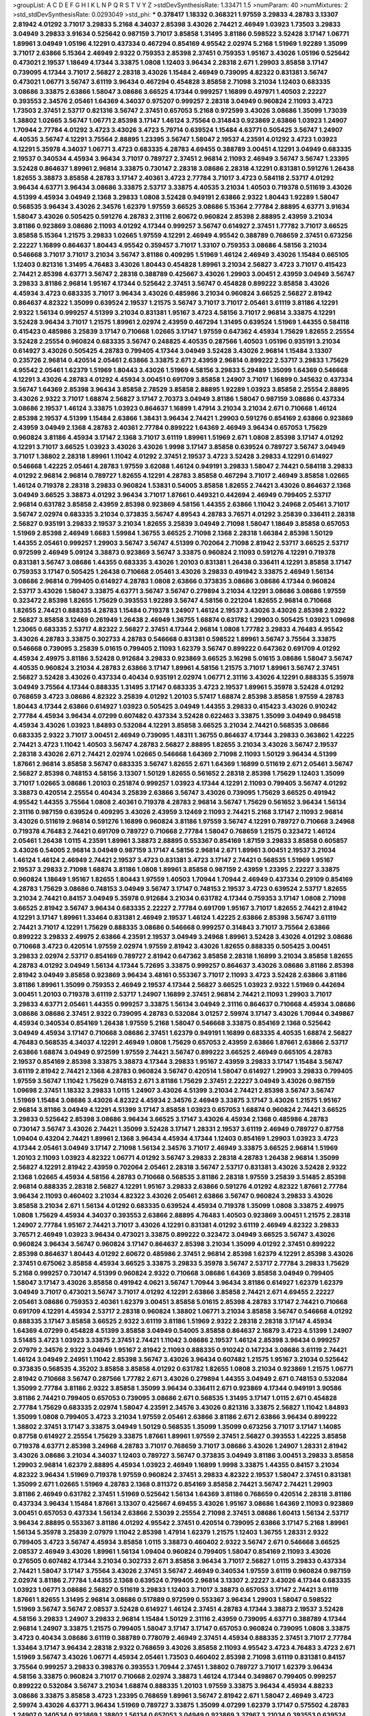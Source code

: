 >groupList:
A C D E F G H I K L
N P Q R S T V Y Z 
>stdDevSynthesisRate:
1.33471 1.5 
>numParam:
40
>numMixtures:
2
>std_stdDevSynthesisRate:
0.0293049
>std_phi:
***
0.378417 1.18332 0.368321 1.97559 3.29833 4.28783 3.13307 2.81942 4.01292 3.71017
3.29833 5.2168 4.34037 2.85398 3.43026 2.74421 2.46949 1.03923 1.73503 3.29833
3.04949 3.29833 3.91634 0.525642 0.987159 3.71017 3.85858 1.31495 3.81186 0.598522
3.52428 3.17147 1.06771 1.89961 3.04949 1.05196 4.12291 0.437334 0.467294 0.854169
4.95542 2.02974 5.2168 1.51969 1.92289 1.35099 3.71017 2.63866 5.15364 2.46949
2.9322 0.759353 2.85398 2.37451 0.759353 1.95167 3.43026 1.05196 0.525642 0.473021
2.19537 1.18649 4.17344 3.33875 1.0808 1.12403 3.96434 2.28318 2.671 1.29903
3.85858 3.17147 0.739095 4.17344 3.71017 2.56827 2.28318 3.43026 1.15484 2.46949
0.739095 4.82322 0.831381 3.56747 0.473021 1.06771 3.56747 3.61119 3.96434 0.467294
0.454828 3.85858 2.71098 3.21034 1.12403 0.683335 3.08686 3.33875 2.63866 1.58047
3.08686 3.66525 4.17344 0.999257 1.16899 0.497971 1.40503 2.22227 0.393553 2.34576
2.05461 1.64369 4.34037 0.975207 0.999257 2.28318 3.04949 0.960824 2.11093 3.4723
1.73503 2.37451 2.53717 0.821316 3.56747 2.37451 0.657053 5.2168 0.972599 3.43026
3.08686 1.35099 1.73039 1.38802 1.02665 3.56747 1.06771 2.85398 3.17147 1.46124
3.75564 0.314843 0.923869 2.63866 1.03923 1.24907 1.70944 2.77784 4.01292 3.4723
3.43026 3.4723 5.79714 0.639524 1.15484 4.63771 0.505425 3.56747 1.24907 4.40535
3.56747 4.12291 3.75564 2.88895 1.23395 3.56747 1.58047 2.19537 4.23591 4.01292
3.4723 1.03923 4.12291 5.35978 4.34037 1.06771 3.4723 0.683335 4.28783 4.69455
0.388789 3.00451 4.12291 3.04949 0.683335 2.19537 0.340534 4.45934 3.96434 3.71017
0.789727 2.37451 2.96814 2.11093 2.46949 3.56747 3.56747 1.23395 3.52428 0.864637
1.89961 2.96814 3.33875 0.730147 2.28318 3.08686 2.28318 4.12291 0.831381 0.591276
1.26438 1.82655 3.38873 3.85858 4.28783 3.17147 2.40361 3.4723 2.77784 3.71017
3.4723 0.584118 2.53717 4.01292 3.96434 4.63771 3.96434 3.08686 3.33875 2.53717
3.33875 4.40535 3.21034 1.40503 0.719378 0.511619 3.43026 4.51399 4.45934 3.04949
2.1368 3.29833 1.0808 3.52428 0.949191 2.63866 2.9322 1.80443 1.92289 1.58047
0.568535 3.96434 3.43026 2.34576 1.62379 1.97559 3.66525 3.08686 5.15364 2.77784
2.88895 4.63771 3.91634 1.58047 3.43026 0.505425 0.591276 4.28783 2.31116 2.60672
0.960824 2.85398 2.88895 2.43959 3.21034 3.81186 0.923869 3.08686 2.11093 4.01292
4.17344 0.999257 3.56747 0.614927 2.37451 1.77782 3.71017 3.66525 3.85858 5.15364
1.21575 3.29833 1.02665 1.97559 4.12291 2.46949 4.95542 0.388789 0.768659 2.37451
0.673256 2.22227 1.16899 0.864637 1.80443 4.95542 0.359457 3.71017 1.33107 0.759353
3.08686 4.58156 3.21034 0.546668 3.71017 3.71017 3.21034 3.56747 3.81186 0.409295
1.51969 1.46124 2.46949 3.43026 1.15484 0.665105 1.12403 0.821316 1.31495 4.76483
3.43026 1.80443 0.454828 1.89961 3.21034 2.56827 3.4723 3.71017 0.415423 2.74421
2.85398 4.63771 3.56747 2.28318 0.388789 0.425667 3.43026 1.29903 3.00451 2.43959
3.04949 3.56747 3.29833 3.81186 2.96814 1.95167 4.17344 0.525642 2.37451 3.56747
0.454828 0.899222 3.85858 3.43026 4.45934 3.4723 0.683335 3.71017 3.96434 3.43026
0.485986 3.21034 0.960824 3.66525 2.56827 2.81942 0.864637 4.82322 1.35099 0.639524
2.19537 1.21575 3.56747 3.71017 3.71017 2.05461 3.61119 3.81186 4.12291 2.9322
1.56134 0.999257 4.51399 3.21034 0.831381 1.95167 3.4723 4.58156 3.71017 2.96814
3.33875 4.12291 3.52428 3.96434 3.71017 1.21575 1.89961 2.02974 2.43959 0.467294
1.31495 0.639524 1.51969 1.44355 0.584118 0.415423 0.485986 3.25839 3.17147 0.710668
1.02665 3.17147 1.97559 0.647362 4.45934 1.75629 1.82655 2.25554 3.52428 2.25554
0.960824 0.683335 3.56747 0.248825 4.40535 0.287566 1.40503 1.05196 0.935191 3.21034
0.614927 3.43026 0.505425 4.28783 0.799405 4.17344 3.04949 3.52428 3.43026 2.96814
1.15484 3.13307 0.235726 2.96814 0.420514 2.05461 2.63866 3.33875 2.671 2.43959
2.96814 0.899222 2.53717 3.29833 1.75629 4.95542 2.05461 1.62379 1.51969 1.80443
3.43026 1.51969 4.58156 3.29833 5.29489 1.35099 1.64369 0.546668 4.12291 3.43026
4.28783 4.01292 4.45934 3.00451 0.691709 3.85858 1.24907 3.71017 1.16899 0.345632
0.437334 3.56747 1.64369 2.85398 3.96434 3.85858 2.78529 3.85858 2.88895 1.92289
1.03923 3.85858 2.25554 2.88895 3.43026 2.9322 3.71017 1.68874 2.56827 3.17147
2.70373 3.04949 3.81186 1.58047 0.987159 3.08686 0.437334 3.08686 2.19537 1.46124
3.33875 1.03923 0.864637 1.16899 1.47914 3.21034 3.21034 2.671 0.710668 1.46124
2.85398 2.19537 4.51399 1.15484 2.63866 1.38431 3.96434 2.74421 1.29903 0.591276
0.854169 2.63866 0.923869 2.43959 3.04949 2.1368 4.28783 2.40361 2.77784 0.899222
1.64369 2.46949 3.96434 0.657053 1.75629 0.960824 3.81186 4.45934 3.17147 2.1368
3.71017 3.61119 1.89961 1.51969 2.671 1.0808 2.85398 3.17147 4.01292 4.12291
3.71017 3.66525 1.03923 3.43026 3.43026 1.9998 3.17147 3.85858 0.639524 0.789727
3.56747 3.04949 3.71017 1.38802 2.28318 1.89961 1.11042 4.01292 2.37451 2.19537
3.4723 3.52428 3.29833 4.12291 0.614927 0.546668 1.42225 2.05461 4.28783 1.97559
3.62088 1.46124 0.949191 3.29833 1.58047 2.74421 0.584118 3.29833 4.01292 2.96814
2.96814 0.789727 1.82655 4.12291 4.28783 3.85858 0.467294 3.71017 2.46949 3.85858
1.02665 1.46124 0.719378 2.28318 3.29833 0.960824 1.53831 0.54005 3.85858 1.82655
2.74421 3.43026 0.864637 2.1368 3.04949 3.66525 3.38873 4.01292 3.96434 3.71017
1.87661 0.449321 0.442694 2.46949 0.799405 2.53717 2.96814 0.631782 3.85858 2.43959
2.85398 0.923869 4.58156 1.44355 2.63866 1.11042 3.24968 2.05461 3.71017 3.56747
2.02974 0.683335 3.21034 0.373835 3.56747 4.89543 4.28783 3.76571 4.01292 3.25839
0.336411 2.28318 2.56827 0.935191 3.29833 2.19537 3.21034 1.82655 3.25839 3.04949
2.71098 1.58047 1.18649 3.85858 0.657053 1.51969 2.85398 2.46949 1.6683 1.59984
1.36755 3.66525 2.71098 2.1368 2.28318 1.66384 2.85398 1.50129 1.44355 2.05461
0.999257 1.29903 3.56747 3.56747 4.51399 0.702064 2.71098 2.81942 2.53717 3.66525
2.53717 0.972599 2.46949 5.09124 3.38873 0.923869 3.56747 3.33875 0.960824 2.11093
0.591276 4.12291 0.719378 0.831381 3.56747 3.08686 1.44355 0.683335 3.43026 1.20103
0.831381 1.26438 0.336411 4.12291 3.85858 3.17147 0.759353 3.17147 0.505425 1.26438
0.710668 2.05461 3.43026 3.29833 0.491942 3.33875 2.46949 1.56134 3.08686 2.96814
0.799405 0.614927 4.28783 1.0808 2.63866 0.373835 3.08686 3.08686 4.17344 0.960824
2.53717 3.43026 1.58047 3.33875 4.63771 3.56747 3.56747 0.279894 3.21034 4.12291
3.08686 3.08686 1.97559 0.323472 2.85398 1.82655 1.75629 0.393553 1.92289 3.56747
4.58156 0.221204 1.82655 2.96814 0.710668 1.82655 2.74421 0.888335 4.28783 1.15484
0.719378 1.24907 1.46124 2.19537 3.43026 3.43026 2.85398 2.9322 2.56827 3.85858
3.12469 0.261949 1.26438 2.46949 1.36755 1.68874 0.631782 1.29903 0.505425 1.03923
1.09698 1.23065 0.683335 2.53717 4.82322 2.56827 2.37451 4.17344 2.96814 1.0808
1.77782 3.29833 4.76483 4.95542 3.43026 4.28783 3.33875 0.302733 4.28783 0.546668
0.831381 0.598522 1.89961 3.56747 3.75564 3.33875 0.546668 0.739095 3.25839 5.01615
0.799405 2.11093 1.62379 3.56747 0.899222 0.647362 0.691709 4.01292 4.45934 2.49975
3.81186 3.52428 0.912684 3.29833 0.923869 3.66525 3.16298 5.01615 3.08686 1.58047
3.56747 4.40535 0.960824 3.21034 4.28783 2.63866 3.17147 1.89961 4.58156 1.21575
3.71017 1.89961 3.56747 2.37451 2.56827 3.52428 3.43026 0.437334 0.40434 0.935191
2.02974 1.06771 2.31116 3.43026 4.12291 0.888335 5.35978 3.04949 3.75564 4.17344
0.888335 1.31495 3.17147 0.683335 3.4723 2.19537 1.89961 5.35978 3.52428 4.01292
0.768659 3.4723 3.08686 4.82322 3.25839 4.01292 1.20103 5.57417 1.68874 2.85398
3.85858 1.97559 4.28783 1.80443 4.17344 2.63866 0.614927 1.03923 0.505425 3.04949
1.44355 3.29833 0.415423 3.43026 0.910242 2.77784 4.45934 3.96434 4.07299 0.607482
0.437334 3.52428 0.622463 3.33875 1.35099 3.04949 0.984518 4.45934 3.43026 1.03923
1.84893 0.532084 4.12291 3.85858 3.66525 3.21034 2.74421 0.568535 3.08686 0.683335
2.9322 3.71017 3.00451 2.46949 0.739095 1.48311 1.36755 0.864637 4.17344 3.29833
0.363862 1.42225 2.74421 3.4723 1.11042 1.40503 3.56747 4.28783 2.56827 2.88895
1.82655 3.21034 3.43026 3.56747 2.19537 2.28318 3.43026 2.671 2.74421 2.02974
1.02665 0.546668 1.64369 2.71098 2.11093 1.50129 3.96434 4.51399 1.87661 2.96814
3.85858 3.56747 0.683335 3.56747 1.82655 2.671 1.64369 1.16899 0.511619 2.671
2.05461 3.56747 2.56827 2.85398 0.748153 4.58156 3.13307 1.50129 1.82655 0.561652
2.28318 2.85398 1.75629 1.12403 1.35099 3.71017 1.02665 3.08686 1.20103 0.251874
0.999257 1.03923 4.17344 4.12291 2.11093 0.799405 3.56747 4.01292 3.38873 0.420514
2.25554 0.40434 3.25839 2.63866 3.56747 3.43026 0.739095 1.75629 3.66525 0.491942
4.95542 1.44355 3.75564 1.0808 2.40361 0.719378 4.28783 2.96814 3.56747 1.75629
0.561652 3.96434 1.56134 2.31116 0.987159 0.639524 0.409295 3.43026 2.43959 3.12469
2.11093 2.74421 5.2168 3.17147 2.11093 2.96814 3.43026 0.511619 2.96814 0.591276
1.16899 0.960824 3.81186 1.97559 3.56747 4.12291 0.789727 0.710668 3.24968 0.719378
4.76483 2.74421 0.691709 0.789727 0.710668 2.77784 1.58047 0.768659 1.21575 0.323472
1.46124 2.05461 1.26438 1.0115 4.23591 1.89961 3.38873 2.88895 0.553367 0.854169
1.87159 3.29833 3.85858 0.605857 3.43026 0.54005 2.96814 3.04949 0.987159 3.17147
4.58156 2.96814 2.671 1.89961 3.00451 2.19537 3.21034 1.46124 1.46124 2.46949
2.74421 2.19537 3.4723 0.831381 3.4723 3.17147 2.74421 0.568535 1.51969 1.95167
2.19537 3.29833 2.71098 1.68874 3.81186 1.0808 1.89961 3.85858 0.987159 2.43959
1.23395 2.22227 3.33875 0.960824 1.18649 1.95167 1.82655 1.80443 1.97559 1.40503
1.70944 1.70944 2.46949 0.437334 0.29109 0.854169 4.28783 1.75629 3.08686 0.748153
3.04949 3.56747 3.17147 0.748153 2.19537 3.4723 0.639524 2.53717 1.82655 3.21034
2.74421 0.84157 3.04949 5.35978 0.912684 3.21034 0.631782 4.17344 0.759353 3.17147
1.0808 2.71098 3.66525 2.81942 3.56747 3.96434 0.683335 2.22227 2.77784 0.691709
1.95167 3.71017 1.82655 2.74421 2.81942 4.12291 3.17147 1.89961 1.33464 0.831381
2.46949 2.19537 1.46124 1.42225 2.63866 2.85398 3.56747 3.61119 2.74421 3.71017
4.12291 1.75629 0.888335 3.08686 0.546668 0.999257 0.314843 3.71017 3.75564 2.63866
0.899222 3.29833 2.49975 2.63866 4.23591 2.19537 3.04949 3.24968 1.89961 3.52428
3.43026 4.01292 3.08686 0.710668 3.4723 0.420514 1.97559 2.02974 1.97559 2.81942
3.43026 1.82655 0.888335 0.505425 3.00451 3.29833 2.02974 2.53717 0.854169 0.789727
2.81942 0.647362 3.85858 2.28318 1.16899 3.21034 3.85858 1.82655 4.28783 4.01292
3.04949 1.56134 4.17344 5.72695 3.33875 0.999257 0.864637 3.43026 3.08686 3.81186
2.85398 2.81942 3.04949 3.85858 0.923869 3.96434 3.48161 0.553367 3.71017 2.11093
3.4723 3.52428 2.63866 3.81186 3.81186 1.89961 1.35099 0.759353 2.46949 2.19537
4.17344 2.56827 3.66525 1.03923 2.9322 1.51969 0.442694 3.00451 1.20103 0.719378
3.61119 2.53717 1.24907 1.16899 2.37451 2.96814 2.74421 2.11093 1.29903 3.71017
3.29833 4.63771 2.05461 1.44355 0.999257 3.33875 1.56134 3.04949 2.31116 0.864637
0.710668 4.45934 3.08686 3.08686 3.08686 2.37451 2.9322 0.739095 4.28783 0.532084
3.01257 2.59974 3.17147 3.43026 1.70944 0.349867 4.45934 0.340534 0.854169 1.26438
1.97559 5.2168 1.58047 0.546668 3.33875 0.854169 2.1368 0.525642 3.04949 4.45934
3.17147 0.710668 3.08686 2.37451 1.62379 0.949191 1.16899 0.683335 4.40535 1.68874
2.56827 4.76483 0.568535 4.34037 4.12291 2.46949 1.0808 1.75629 0.657053 2.43959
2.63866 1.87661 2.63866 2.53717 2.63866 1.68874 3.04949 0.972599 1.97559 2.74421
3.56747 0.899222 3.66525 2.46949 0.665105 4.28783 2.19537 0.854169 2.85398 3.33875
3.38873 4.17344 3.29833 1.95167 2.43959 3.29833 3.17147 1.15484 3.56747 3.61119
2.81942 2.74421 2.1368 4.28783 0.960824 3.56747 0.420514 1.58047 0.614927 1.29903
3.29833 0.799405 1.97559 3.56747 1.11042 1.75629 0.748153 2.671 3.81186 1.75629
2.37451 2.22227 3.04949 3.43026 0.987159 1.09698 2.37451 1.18332 3.29833 1.0115
1.24907 3.43026 4.51399 3.21034 2.74421 2.85398 3.56747 3.56747 1.51969 1.15484
3.08686 3.43026 4.82322 4.45934 2.34576 2.46949 3.33875 3.17147 3.43026 1.21575
1.95167 2.96814 3.81186 3.04949 4.12291 4.51399 3.17147 3.85858 1.03923 0.657053
1.68874 0.960824 2.74421 3.66525 3.29833 0.525642 2.85398 3.08686 3.96434 3.66525
3.17147 3.43026 4.45934 2.1368 0.485986 4.28783 0.730147 3.56747 3.43026 2.74421
1.35099 3.52428 3.17147 1.28331 2.19537 3.61119 2.46949 0.789727 0.87758 1.09404
0.43204 2.74421 1.89961 2.1368 3.96434 4.45934 4.17344 1.12403 0.854169 1.29903
1.03923 3.4723 4.17344 2.05461 3.04949 3.17147 2.71098 1.56134 2.34576 3.71017
2.46949 3.33875 3.66525 2.96814 1.51969 1.20103 2.11093 1.03923 4.82322 1.06771
4.01292 3.56747 3.29833 2.28318 4.28783 1.26438 2.96814 1.35099 2.56827 4.12291
2.81942 2.43959 0.702064 2.05461 2.28318 3.56747 2.53717 0.831381 3.43026 3.52428
2.9322 2.1368 1.02665 4.45934 4.58156 4.28783 0.710668 0.568535 3.81186 2.28318
1.97559 3.25839 3.51485 2.85398 2.96814 0.888335 2.28318 2.56827 4.12291 1.95167
3.29833 2.63866 0.591276 4.01292 4.82322 1.87661 2.77784 3.96434 2.11093 0.460402
3.21034 4.82322 3.43026 2.05461 2.63866 3.56747 0.960824 3.29833 3.43026 3.85858
3.21034 2.671 1.56134 4.01292 0.683335 0.639524 4.45934 0.719378 1.35099 1.0808
3.33875 2.49975 1.0808 1.75629 4.45934 4.34037 0.393553 2.63866 2.88895 4.76483
1.40503 0.923869 3.00451 1.21575 2.28318 1.24907 2.77784 1.95167 2.74421 3.71017
3.43026 4.12291 0.831381 4.01292 3.61119 2.46949 4.82322 3.29833 3.76571 2.46949
1.03923 3.96434 0.473021 3.33875 0.899222 0.323472 3.04949 3.66525 3.56747 3.43026
0.960824 3.96434 3.56747 0.960824 3.17147 0.864637 2.85398 3.21034 1.35099 4.01292
2.37451 0.899222 2.85398 0.864637 1.80443 4.01292 2.60672 0.485986 2.37451 2.96814
2.85398 1.62379 4.12291 2.85398 3.43026 2.37451 0.675062 3.85858 4.45934 3.66525
3.33875 3.29833 5.35978 3.56747 2.53717 2.77784 3.29833 1.75629 5.2168 0.999257
0.730147 4.51399 0.960824 2.9322 0.710668 3.08686 1.64369 3.85858 3.04949 0.799405
1.58047 3.17147 3.43026 3.85858 0.491942 4.0621 3.56747 1.70944 3.96434 3.81186
0.614927 1.62379 1.62379 3.04949 3.71017 0.473021 3.56747 3.71017 4.01292 4.12291
2.63866 3.85858 2.74421 2.671 4.69455 2.22227 2.05461 3.08686 0.759353 2.40361
1.62379 3.00451 3.85858 5.01615 2.85398 4.28783 3.17147 2.74421 0.710668 0.691709
4.12291 4.45934 2.53717 2.28318 0.960824 1.38802 1.06771 3.21034 3.85858 3.56747
0.546668 4.01292 0.888335 3.17147 3.85858 3.66525 2.9322 3.61119 3.81186 1.51969
2.9322 2.28318 2.28318 3.17147 4.45934 1.64369 4.07299 0.454828 4.51399 3.85858
3.04949 0.54005 3.85858 0.864637 2.16879 3.4723 4.51399 1.24907 3.51485 3.4723
1.03923 3.33875 2.37451 2.74421 1.11042 3.08686 2.19537 1.46124 2.85398 3.96434
0.999257 2.07979 2.34576 2.9322 3.04949 1.95167 2.81942 2.11093 0.888335 0.910242
0.147234 3.08686 3.61119 2.74421 1.46124 3.04949 2.24951 1.11042 2.85398 3.56747
3.43026 3.96434 0.607482 1.21575 1.95167 3.21034 0.525642 0.373835 0.568535 4.35202
3.85858 3.85858 4.01292 0.631782 1.82655 1.0808 3.21034 0.923869 1.21575 1.06771
2.81942 0.710668 3.56747 0.287566 1.77782 2.671 3.43026 0.279894 1.44355 3.04949
2.671 0.748153 0.532084 1.35099 2.77784 3.81186 2.9322 3.85858 1.35099 3.96434
0.336411 2.671 0.923869 4.17344 0.949191 3.90586 3.81186 2.74421 0.799405 0.657053
0.739095 3.08686 2.671 0.568535 1.31495 3.17147 1.0115 2.671 0.454828 2.77784
1.75629 0.683335 2.02974 1.58047 4.23591 2.34576 3.43026 0.821316 3.33875 2.56827
1.11042 1.84893 1.35099 1.0808 0.799405 3.4723 3.21034 1.97559 2.05461 2.63866
3.81186 2.671 2.63866 3.96434 0.899222 1.38802 2.37451 3.17147 3.33875 3.04949
1.50129 0.568535 1.35099 1.35099 0.673256 3.71017 3.17147 1.14085 0.87758 0.614927
2.25554 1.75629 3.33875 1.87661 1.89961 1.97559 2.37451 2.56827 0.393553 1.42225
3.85858 0.719378 4.63771 2.85398 3.24968 4.28783 3.71017 0.768659 3.71017 3.08686
3.43026 1.24907 1.28331 2.81942 3.43026 3.08686 3.21034 4.34037 1.12403 0.789727
3.56747 0.373835 3.04949 3.81186 3.00451 3.29833 3.85858 1.29903 2.96814 1.62379
2.88895 4.45934 1.03923 2.46949 1.16899 1.9998 3.33875 1.44355 0.84157 3.21034
4.82322 3.96434 1.51969 0.719378 1.97559 0.960824 2.37451 3.29833 4.82322 2.19537
1.58047 2.37451 0.831381 1.35099 2.671 1.02665 1.51969 4.28783 2.1368 0.811372
0.854169 3.85858 2.74421 3.56747 2.74421 1.29903 3.81186 2.46949 0.631782 2.37451
1.51969 0.525642 1.56134 1.64369 3.81186 0.768659 0.420514 2.28318 3.81186 0.437334
3.96434 1.15484 1.87661 3.13307 0.425667 4.69455 3.43026 1.95167 3.08686 1.64369
2.11093 0.923869 3.00451 0.657053 0.437334 1.56134 2.63866 2.53039 2.25554 2.71098
2.37451 3.08686 1.60413 1.56134 2.53717 3.96434 2.88895 0.553367 3.81186 4.01292
4.95542 2.37451 0.420514 0.739095 2.63866 3.17147 5.2168 1.89961 1.56134 5.35978
3.25839 2.07979 1.11042 2.85398 1.47914 1.62379 1.21575 1.12403 1.36755 1.28331
2.9322 0.799405 3.4723 3.56747 4.45934 3.85858 1.0115 3.38873 0.460402 2.9322
3.56747 2.671 0.546668 3.66525 2.08537 2.46949 3.43026 1.89961 1.56134 1.09404
0.960824 0.799405 1.58047 0.854169 2.11093 3.43026 0.276505 0.607482 4.17344 3.21034
0.302733 2.671 3.85858 3.96434 3.71017 2.56827 1.0115 3.29833 0.437334 2.74421
1.58047 3.17147 3.75564 3.43026 2.37451 3.56747 2.46949 0.340534 1.97559 3.61119
0.960824 0.987159 2.02974 3.81186 2.77784 1.44355 2.1368 0.639524 0.799405 2.96814
3.13307 2.22227 3.43026 4.17344 0.683335 1.03923 1.06771 3.08686 2.56827 0.511619
3.29833 1.12403 3.71017 3.38873 0.657053 3.17147 2.74421 3.61119 1.87661 1.82655
1.31495 2.96814 3.08686 0.517889 0.972599 0.553367 3.96434 1.29903 1.58047 0.598522
1.51969 3.56747 3.56747 2.08537 3.52428 0.614927 1.46124 2.37451 4.28783 4.17344
3.38873 2.19537 3.52428 4.58156 3.29833 1.24907 3.29833 2.96814 1.15484 1.50129
2.31116 2.43959 0.739095 4.63771 0.388789 4.17344 2.96814 1.24907 3.33875 1.21575
0.799405 1.58047 3.17147 3.17147 0.657053 0.960824 0.739095 1.0808 3.33875 3.4723
0.40434 3.08686 3.61119 0.388789 0.778079 2.46949 2.37451 4.45934 0.888335 2.37451
3.71017 2.77784 1.33464 3.17147 3.96434 2.28318 2.9322 0.768659 3.43026 3.85858
2.11093 4.95542 3.4723 4.76483 3.4723 2.671 1.51969 3.56747 3.43026 1.06771
4.45934 2.05461 1.73503 0.460402 2.85398 2.71098 3.61119 0.831381 0.84157 3.75564
0.999257 3.29833 0.398376 0.393553 1.70944 2.37451 1.38802 0.789727 3.71017 1.62379
3.96434 4.58156 3.33875 0.960824 3.71017 0.710668 2.02974 3.38873 1.46124 4.17344
0.349867 0.799405 0.999257 0.899222 0.532084 3.56747 3.21034 1.68874 0.888335 1.20103
1.97559 3.33875 3.96434 4.45934 4.88233 3.08686 3.33875 3.85858 3.4723 1.23395
0.768659 1.89961 3.56747 2.81942 2.671 1.58047 2.46949 3.4723 2.59974 3.43026
4.63771 3.96434 1.51969 0.789727 3.33875 1.35099 4.07299 1.62379 3.17147 0.575502
4.28783 1.24907 0.340534 0.923869 1.38802 1.56134 0.657053 3.04949 0.923869 3.37967
3.21034 0.393553 0.639524 4.28783 3.85858 3.21034 0.546668 2.11093 2.28318 2.11093
3.12469 1.89961 1.24907 2.74421 1.38802 1.87661 0.568535 1.82655 1.68874 3.52428
4.28783 4.28783 1.68874 4.12291 2.43959 0.739095 1.31495 3.66525 2.19537 3.12469
0.710668 0.972599 0.532084 1.97559 5.35978 4.45934 3.56747 3.29833 1.64369 0.607482
3.96434 2.22227 0.460402 1.16899 2.02974 0.272427 0.999257 4.01292 4.63771 0.349867
3.43026 3.85858 3.66525 2.31116 4.0621 3.04949 0.517889 3.61119 4.28783 3.17147
1.51969 1.03923 3.96434 0.691709 2.85398 1.56134 2.85398 2.31116 0.768659 0.568535
1.89961 3.04949 3.33875 0.647362 0.473021 1.56134 1.15484 2.85398 3.43026 4.12291
3.81186 1.40503 2.31736 3.81186 3.56747 3.04949 4.28783 2.671 1.89961 1.46124
4.45934 3.08686 4.40535 2.53717 3.04949 2.1368 3.56747 4.40535 1.40503 2.19537
2.56827 3.81186 4.28783 3.91634 2.74421 2.37451 0.525642 0.598522 2.53717 0.388789
1.58047 3.56747 0.437334 1.03923 2.1368 2.85398 4.01292 3.43026 2.05461 4.01292
3.04949 0.388789 1.80443 0.843827 4.51399 4.01292 2.31116 1.23065 0.888335 0.473021
3.37967 0.437334 1.16899 2.96814 1.31495 3.85858 3.71017 0.443881 1.64369 4.95542
0.665105 2.22227 4.01292 3.85858 2.74421 3.75564 2.53717 1.35099 3.43026 0.561652
1.77782 0.584118 0.923869 3.21034 2.63866 3.21034 1.03923 1.70944 4.45934 2.74421
3.21034 2.63866 4.17344 2.85398 0.987159 3.08686 0.553367 3.24968 1.15484 0.591276
1.68874 1.38802 0.84157 0.759353 3.17147 0.649098 1.11042 1.68874 0.739095 3.17147
5.15364 0.327436 2.671 0.831381 1.89961 2.85398 1.21575 0.854169 1.51969 1.46124
0.789727 2.74421 2.96814 1.21575 4.28783 1.50129 0.923869 3.66525 3.17147 3.85858
3.81186 0.454828 3.4723 0.999257 0.960824 1.35099 1.16899 2.46949 0.299068 2.74421
2.46949 2.53717 2.74421 0.614927 3.66525 3.33875 0.491942 3.43026 1.38802 0.799405
3.61119 1.20103 1.29903 1.75629 2.9322 2.85398 3.96434 4.28783 0.519278 2.96814
1.80443 2.96814 2.56827 2.19537 2.53717 1.89961 0.799405 3.04949 0.388789 4.45934
1.97559 0.821316 0.591276 3.81186 2.85398 3.96434 3.66525 0.639524 2.31116 2.19537
0.864637 0.691709 1.29903 1.58047 2.96814 3.85858 4.01292 0.923869 3.13307 3.85858
3.29833 0.949191 0.710668 1.40503 1.06771 3.13307 4.82322 3.56747 3.29833 4.95542
2.22227 4.34037 1.38802 1.82655 2.96814 0.960824 2.37451 1.40503 1.97559 3.43026
0.323472 2.56827 3.81186 1.38802 4.45934 2.22227 4.01292 2.74421 3.29833 0.591276
0.591276 3.85858 3.56747 0.251874 3.90586 0.935191 4.17344 5.2168 2.85398 0.437334
3.81186 2.77784 2.671 1.09404 2.85398 0.710668 3.29833 2.92436 2.37451 3.33875
0.768659 1.50129 3.43026 3.17147 0.491942 3.21034 3.43026 4.12291 3.04949 2.671
3.61119 2.85398 0.409295 1.24907 3.56747 3.96434 1.38802 2.19537 0.854169 0.935191
3.43026 3.04949 0.622463 3.17147 1.11042 3.17147 3.4723 0.425667 3.21034 1.64369
1.50129 3.4723 3.71017 2.88895 1.16899 3.52428 3.43026 3.52428 3.56747 1.29903
3.66525 0.568535 0.525642 2.37451 1.40503 2.85398 0.675062 1.70944 0.454828 1.62379
3.71017 3.71017 2.74421 0.568535 1.9998 2.05461 3.56747 0.960824 2.671 3.66525
3.66525 2.85398 3.66525 3.66525 1.26438 3.17147 3.56747 1.09698 4.45934 3.33875
0.987159 2.19537 4.12291 2.74421 0.888335 1.87661 2.02974 0.568535 1.97559 3.43026
2.19537 3.56747 3.52428 4.0621 1.70944 3.08686 3.43026 3.04949 3.96434 1.35099
4.51399 1.58047 2.53717 3.17147 3.81186 3.21034 2.671 0.831381 1.24907 1.24907
1.03923 0.910242 1.11042 2.11093 0.577046 1.29903 0.739095 0.553367 3.43026 0.505425
2.53717 4.45934 1.58047 1.50129 1.97559 0.420514 2.05461 4.34037 4.28783 0.665105
0.467294 5.2168 0.987159 2.81942 2.77784 3.4723 3.91634 1.26438 0.759353 4.17344
3.17147 4.17344 2.96814 2.46949 0.591276 0.759353 4.63771 2.671 3.52428 1.82655
0.710668 2.05461 2.81942 0.311031 4.51399 1.03923 1.35099 3.96434 0.888335 0.935191
3.96434 0.821316 2.34576 1.23395 3.33875 1.38802 4.28783 1.26438 1.50129 1.14085
0.854169 4.17344 3.43026 0.505425 2.671 2.671 3.85858 0.739095 1.50129 2.46949
0.999257 2.19537 1.12403 1.64369 1.89961 0.591276 1.75629 0.691709 2.671 0.614927
0.923869 4.12291 3.66525 1.0808 3.61119 0.821316 3.21034 2.31116 1.11042 2.74421
2.81942 2.11093 3.33875 1.42225 3.4723 0.363862 4.63771 2.96814 1.24907 3.33875
3.71017 0.923869 2.71098 3.81186 4.34037 1.12403 0.454828 1.62379 1.44355 3.4723
2.19537 3.81186 1.97559 1.89961 3.81186 2.77784 3.08686 3.29833 2.31116 2.19537
1.28331 1.16899 3.85858 0.388789 2.28318 3.71017 2.85398 0.378417 4.01292 2.671
4.45934 1.35099 2.46949 2.85398 3.38873 1.58047 3.85858 0.999257 3.21034 0.999257
2.37451 1.06771 1.75629 0.525642 3.00451 1.56134 2.81942 1.68874 0.748153 4.58156
0.649098 3.08686 1.02665 2.37451 3.81186 3.29833 1.89961 1.56134 3.00451 4.12291
3.17147 2.9322 2.34576 1.97559 4.82322 2.22227 0.553367 0.349867 0.831381 1.75629
0.409295 0.999257 2.05461 3.71017 3.85858 2.22227 3.56747 2.96814 3.71017 1.40503
3.71017 1.68874 3.43026 0.739095 1.70944 1.35099 2.37451 4.0621 2.56827 3.96434
3.56747 3.96434 3.08686 1.82655 3.38873 4.01292 0.799405 3.00451 1.58047 1.38802
3.61119 2.53717 1.56134 0.511619 0.485986 2.05461 3.33875 0.591276 3.56747 0.657053
3.17147 1.02665 2.37451 0.831381 3.33875 3.56747 1.21575 3.29833 3.61119 0.473021
2.46949 2.85398 3.43026 2.37451 0.454828 0.575502 3.52428 2.05461 4.23591 2.63866
1.0808 1.95167 3.96434 3.56747 4.01292 0.639524 2.81942 0.591276 3.33875 1.82655
4.63771 2.85398 2.77784 3.56747 4.63771 0.748153 0.568535 3.43026 4.34037 3.56747
0.683335 1.35099 4.07299 1.62379 2.37451 4.23591 0.864637 3.43026 0.683335 0.831381
3.08686 2.11093 3.29833 1.29903 3.4723 3.81186 3.43026 3.71017 3.71017 3.56747
2.28318 3.04949 1.21575 0.768659 1.29903 4.12291 3.21034 2.85398 2.74421 0.987159
2.37451 4.01292 3.43026 4.40535 3.52428 0.378417 2.63866 1.35099 3.56747 0.999257
3.71017 2.74421 2.74421 3.71017 2.34576 3.43026 1.24907 3.38873 4.28783 3.4723
3.81186 3.81186 3.21034 3.56747 3.21034 2.56827 3.17147 1.35099 0.759353 1.40503
2.74421 2.53717 3.66525 0.473021 3.43026 3.29833 1.03923 3.17147 0.584118 3.85858
2.11093 0.553367 3.08686 2.05461 2.46949 2.74421 2.77784 2.77784 3.56747 3.08686
3.56747 1.16899 3.12469 0.972599 1.31495 2.74421 1.97559 2.37451 0.875233 1.62379
3.52428 2.25554 1.68874 3.29833 3.04949 1.6683 1.15484 1.35099 3.4723 2.77784
4.28783 0.657053 2.77784 2.92436 4.01292 3.08686 4.34037 3.04949 2.671 1.60413
1.68874 3.56747 1.44355 0.553367 2.96814 3.85858 4.63771 0.789727 3.56747 4.82322
2.46949 1.40503 1.03923 4.40535 3.52428 0.673256 4.01292 3.52428 2.19537 1.11042
2.74421 2.53717 2.77784 0.363862 1.0808 0.739095 4.12291 3.56747 3.52428 2.11093
0.378417 2.9322 4.28783 0.261949 2.85398 1.40503 2.05461 0.437334 1.64369 4.01292
1.51969 2.11093 0.591276 0.525642 3.71017 1.35099 1.21575 0.888335 2.88895 2.25554
2.81942 1.68874 0.683335 3.43026 2.56827 2.25554 1.75629 0.799405 2.46949 0.631782
0.491942 1.16899 2.31116 2.56827 3.56747 2.74421 0.999257 3.43026 0.665105 0.532084
0.759353 0.899222 2.63866 0.657053 1.82655 0.719378 2.02974 2.46949 3.85858 0.821316
2.05461 4.17344 1.0808 2.671 3.71017 2.96814 2.28318 3.61119 1.16899 4.22458
2.671 2.28318 3.56747 3.33875 1.58047 1.56134 2.19537 2.96814 0.258778 4.17344
0.854169 4.12291 2.28318 3.56747 3.33875 2.85398 2.53717 0.831381 0.748153 2.81942
3.71017 1.62379 0.821316 3.04949 3.4723 3.12469 0.383054 1.62379 4.17344 3.43026
0.614927 1.03923 1.73503 3.56747 2.34576 2.63866 2.37451 2.96814 3.71017 1.84893
1.89961 0.710668 1.64369 2.28318 3.71017 1.95167 4.01292 0.409295 3.76571 3.56747
2.22227 3.85858 1.03923 0.538605 2.49975 0.657053 3.75564 3.96434 1.92289 4.28783
0.631782 2.77784 4.17344 2.02974 0.691709 3.29833 0.710668 1.15484 2.74421 0.778079
2.63866 2.71098 0.923869 2.28318 1.12403 2.71098 1.0808 0.831381 0.454828 0.87758
4.28783 0.591276 1.40503 2.74421 2.05461 0.999257 3.71017 2.1368 2.63866 2.88895
0.232872 3.25839 3.85858 1.20103 3.29833 0.84157 0.739095 3.52428 1.50129 3.71017
1.56134 0.719378 4.34037 2.9322 2.53717 4.82322 4.45934 3.17147 1.09404 2.63866
0.546668 3.52428 0.631782 2.63866 2.56827 4.12291 3.33875 0.768659 3.17147 3.43026
4.28783 3.25839 3.08686 3.81186 2.71098 2.63866 3.56747 1.31495 0.759353 2.37451
2.85398 4.28783 2.46949 2.37451 2.671 3.43026 2.34576 3.56747 0.505425 1.73503
2.19537 4.28783 2.11093 1.20103 1.62379 3.04949 0.568535 2.85398 4.12291 2.88895
3.71017 1.97559 2.56827 3.17147 0.40434 0.591276 1.6683 3.52428 3.21034 3.29833
2.9322 3.85858 1.51969 0.40434 3.56747 1.46124 3.56747 2.46949 4.45934 0.363862
3.66525 3.33875 3.56747 3.29833 2.96814 1.97559 3.96434 3.56747 0.691709 3.96434
2.56827 0.437334 3.85858 1.75629 1.18649 3.21034 1.46124 4.63771 1.03923 0.639524
0.759353 0.553367 0.505425 4.76483 1.11042 1.44355 3.56747 2.08537 3.33875 3.43026
3.96434 1.26438 4.95542 3.85858 2.28318 2.74421 1.87661 2.19537 3.56747 2.96814
2.22227 4.01292 3.96434 1.12403 1.97559 3.17147 3.29833 0.437334 2.85398 0.54005
3.33875 4.82322 3.21034 0.935191 4.51399 0.409295 0.899222 1.50129 2.1368 1.0808
3.81186 1.29903 3.29833 1.1378 3.04949 0.591276 1.87661 0.607482 3.90586 3.43026
3.33875 4.17344 0.768659 0.454828 0.420514 3.43026 2.46949 0.454828 2.77784 1.68874
0.511619 3.25839 0.345632 3.4723 2.37451 0.759353 2.53717 0.525642 3.08686 1.82655
2.85398 2.9322 1.33464 2.71098 2.671 2.11093 3.04949 3.12469 3.00451 1.26438
1.62379 2.74421 2.74421 2.9322 1.0808 0.561652 2.96814 3.29833 1.95167 3.71017
0.437334 3.43026 0.831381 2.85398 1.16899 4.17344 2.05461 0.437334 4.76483 0.683335
3.00451 0.854169 3.29833 0.683335 2.85398 1.68874 2.40361 2.46949 2.74421 2.63866
1.29903 1.20103 1.75629 1.89961 1.68874 3.29833 0.29109 2.74421 2.16879 3.52428
2.74421 0.525642 1.29903 3.17147 1.58047 2.46949 1.75629 2.43959 0.491942 1.75629
0.691709 2.28318 3.21034 3.29833 1.77782 3.17147 3.66525 0.87758 2.02974 1.05196
0.511619 0.425667 1.24907 0.454828 2.85398 0.665105 0.223915 0.473021 3.04949 4.23591
2.74421 5.29489 1.62379 3.29833 1.75629 0.473021 1.51969 1.38802 0.207022 1.15484
2.11093 3.71017 1.21575 2.46949 1.82655 3.85858 1.38802 0.437334 1.26438 1.44355
3.38873 2.96814 1.29903 3.71017 3.29833 2.63866 2.96814 2.53717 4.12291 2.9322
1.77782 3.33875 4.45934 2.77784 1.87661 0.568535 2.34576 3.43026 3.29833 4.58156
1.1378 3.85858 0.639524 0.279894 1.62379 0.553367 1.82655 2.19537 2.28318 2.11093
2.46949 2.71098 0.691709 0.639524 3.17147 3.43026 2.9322 3.43026 2.1368 1.03923
4.45934 4.28783 3.21034 0.768659 2.81942 3.43026 4.34037 2.34576 1.42225 2.85398
2.85398 0.631782 1.35099 0.831381 0.999257 3.04949 2.56827 2.56827 3.17147 3.71017
2.77784 4.63771 0.657053 1.68874 0.730147 4.28783 1.80443 0.388789 1.62379 2.43959
0.546668 2.46949 2.85398 2.19537 4.40535 0.999257 1.46124 3.91634 0.821316 0.665105
3.61119 2.31116 4.58156 0.831381 3.96434 1.89961 1.56134 2.41006 3.43026 0.437334
3.56747 0.532084 3.81186 3.66525 2.46949 2.96814 0.768659 3.17147 1.29903 3.08686
2.74421 1.68874 0.789727 3.71017 3.71017 3.96434 3.21034 1.03923 4.28783 0.568535
3.00451 3.66525 0.789727 3.71017 1.26438 3.85858 4.01292 3.75564 0.568535 2.19537
3.56747 2.77784 1.29903 0.631782 0.491942 1.89961 3.96434 1.62379 2.85398 3.71017
0.607482 0.799405 0.888335 2.6316 2.19537 2.11093 3.13307 3.85858 3.17147 4.28783
1.82655 1.75629 2.46949 0.799405 0.972599 0.972599 3.29833 4.01292 1.31495 3.29833
1.40503 2.96814 4.34037 2.85398 3.38873 2.85398 2.77784 3.56747 0.799405 5.2168
3.75564 2.37451 4.17344 1.06771 3.04949 1.89961 3.29833 3.96434 1.02665 2.74421
1.29903 1.15484 3.4723 0.336411 0.748153 3.96434 3.21034 3.08686 1.82655 2.85398
1.35099 3.90586 3.43026 3.37967 2.49975 3.52428 1.26438 3.21034 1.68874 1.29903
2.28318 4.45934 3.43026 3.24968 0.864637 3.43026 2.85398 2.16879 3.71017 1.35099
2.60672 0.454828 1.82655 2.63866 1.97559 0.499306 3.43026 2.00517 1.06771 3.85858
2.85398 0.768659 3.4723 3.29833 2.671 4.12291 1.03923 2.19537 1.87661 3.29833
3.29833 1.89961 1.40503 2.96814 2.56827 3.56747 2.40361 3.96434 3.85858 0.546668
2.19537 1.70944 1.95167 3.29833 1.82655 3.96434 4.45934 2.05461 3.96434 0.40434
3.71017 3.29833 2.22227 0.899222 3.4723 1.70944 1.21575 5.35978 0.420514 1.89961
3.08686 0.639524 0.561652 0.935191 1.75629 0.354155 0.591276 1.44355 0.778079 4.82322
0.799405 1.0808 1.89961 4.45934 0.40434 0.467294 4.51399 3.76571 2.9322 1.15484
4.40535 0.799405 1.64369 0.378417 0.393553 3.85858 0.323472 3.43026 4.28783 4.34037
2.1368 0.665105 3.29833 2.671 2.19537 1.68874 3.08686 1.03923 3.21034 3.25839
2.05461 3.21034 1.46124 2.9322 3.21034 3.71017 2.96814 4.12291 3.25839 3.43026
1.97559 3.33875 1.82655 4.45934 1.68874 0.568535 4.01292 3.43026 1.36755 3.33875
0.972599 4.17344 3.21034 3.24968 3.85858 3.96434 0.899222 0.40434 4.34037 2.85398
3.04949 3.61119 2.43959 1.24907 3.04949 2.88895 0.248825 3.33875 1.92289 3.43026
4.45934 3.43026 0.349867 3.08686 2.88895 2.81942 3.33875 3.25839 3.43026 3.08686
5.79714 2.96814 0.949191 0.888335 1.50129 1.03923 0.349867 1.16899 0.505425 4.34037
0.607482 1.03923 2.85398 0.584118 3.17147 0.40434 1.80443 1.20103 3.85858 0.373835
3.56747 1.0808 1.12403 1.02665 1.56134 2.28318 1.38802 3.08686 1.82655 1.02665
3.25839 1.9998 2.34576 0.553367 1.58047 0.306443 0.799405 2.85398 3.08686 3.56747
0.349867 0.378417 3.66525 3.96434 3.4723 2.1368 2.81942 3.21034 3.04949 0.960824
2.85398 0.739095 1.35099 2.1368 2.53717 4.95542 3.66525 1.31848 2.53717 1.35099
4.76483 0.665105 0.665105 2.81942 2.19537 4.58156 2.671 1.95167 3.08686 0.473021
2.56827 0.768659 1.89961 5.01615 4.51399 2.671 3.43026 2.85398 2.74421 0.399445
1.46124 3.17147 3.29833 0.442694 3.85858 0.799405 3.08686 1.0808 0.546668 0.675062
1.20103 3.43026 1.11042 0.768659 3.29833 1.73503 1.89961 3.66525 3.08686 2.46949
1.46124 4.12291 2.85398 0.759353 1.51969 2.53717 2.88895 3.17147 2.43959 3.81186
1.02665 0.480102 3.96434 0.739095 3.17147 0.831381 0.665105 1.51969 3.29833 2.85398
1.89961 3.17147 2.43959 3.90586 2.46949 0.799405 3.85858 4.45934 1.02665 4.17344
2.60672 3.38873 3.04949 2.9322 3.43026 0.987159 3.29833 3.4723 0.864637 3.33875
3.43026 2.96814 0.420514 0.388789 3.85858 1.40503 0.702064 3.66525 2.85398 2.88895
1.51969 1.12403 0.946652 0.768659 1.29903 2.63866 2.22227 2.9322 4.01292 3.29833
0.409295 3.43026 0.923869 2.56827 0.675062 2.31116 3.04949 0.584118 1.1378 2.71098
3.17147 1.03923 0.553367 3.43026 4.45934 4.17344 1.20103 2.96814 0.511619 1.46124
2.85398 4.45934 0.84157 3.17147 3.81186 2.37451 0.789727 3.29833 0.768659 5.2168
0.525642 0.485986 3.21034 3.81186 1.1378 2.37451 1.11042 0.809202 1.56134 0.614927
3.4723 0.284084 0.864637 3.66525 4.45934 3.52428 1.77782 2.77784 1.46124 0.789727
0.511619 3.29833 1.05196 2.31116 4.45934 1.44355 1.82655 3.21034 0.568535 2.22227
1.95167 3.85858 3.96434 3.66525 4.34037 2.63866 4.12291 4.51399 3.43026 1.51969
1.50129 3.81186 1.44355 2.77784 2.22227 5.01615 1.46124 3.56747 1.58047 2.34576
2.96814 3.43026 4.69455 3.33875 1.38802 1.15484 4.34037 3.08686 2.16879 3.71017
1.92289 2.02974 0.799405 3.56747 2.96814 3.08686 3.00451 3.04949 3.85858 3.66525
1.02665 2.77784 2.28318 1.95167 2.74421 0.789727 1.38802 2.43959 2.19537 1.0808
1.75629 4.01292 2.53717 3.56747 2.37451 0.354155 0.888335 2.1368 2.43959 2.85398
0.546668 0.40434 3.85858 3.17147 2.74421 0.639524 2.02974 2.77784 3.66525 2.1368
2.19537 4.28783 3.33875 0.454828 2.05461 1.28331 3.38873 3.04949 3.08686 3.71017
0.923869 2.63866 2.74421 2.74421 0.739095 0.368321 3.04949 2.46949 0.363862 3.71017
2.37451 1.24907 3.52428 2.63866 4.45934 3.43026 0.546668 3.29833 4.63771 3.29833
0.532084 3.43026 3.81186 2.37451 3.71017 0.511619 1.95167 1.46124 1.70944 3.29833
2.53717 2.46949 2.11093 4.34037 0.485986 0.491942 1.03923 1.23395 3.08686 1.46124
3.21034 3.21034 2.1368 2.96814 1.40503 2.53717 2.02974 2.53717 2.56827 0.591276
1.40503 2.19537 1.89961 4.45934 2.22227 4.12291 1.18332 3.17147 1.40503 4.12291
0.363862 1.68874 0.719378 1.51969 3.08686 1.75629 2.74421 0.923869 3.17147 0.778079
2.63866 0.437334 1.73503 2.63866 3.4723 2.671 3.21034 0.923869 0.799405 1.38802
1.62379 2.85398 3.71017 2.34576 2.96814 0.675062 0.960824 0.349867 2.37451 3.52428
1.46124 4.45934 5.01615 2.671 1.56134 0.799405 3.56747 1.0115 3.12469 0.388789
1.38802 0.302733 0.710668 3.56747 2.63866 3.29833 2.96814 1.89961 5.15364 0.546668
2.96814 2.671 2.96814 0.393553 2.9322 0.546668 3.04949 3.08686 1.87661 4.12291
2.74421 3.71017 2.671 3.38873 0.768659 0.799405 3.38873 0.393553 3.43026 0.639524
2.59974 3.71017 2.96814 2.9322 4.28783 3.21034 1.0808 4.12291 2.00517 0.323472
2.9322 2.85398 1.44355 3.4723 1.82655 3.17147 2.85398 1.46124 2.96814 5.01615
0.568535 3.81186 1.64369 2.37451 5.15364 3.85858 1.29903 0.373835 3.71017 1.06771
0.425667 3.43026 2.85398 4.12291 3.08686 0.54005 3.96434 1.15484 1.97559 2.19537
3.43026 3.04949 3.56747 0.473021 1.51969 2.671 3.56747 3.56747 2.63866 1.02665
3.85858 2.19537 3.62088 5.15364 0.748153 0.799405 1.51969 2.63866 3.56747 2.77784
5.01615 4.17344 3.43026 2.671 1.33464 2.96814 2.81942 4.17344 2.74421 0.631782
4.34037 3.85858 1.56134 3.04949 2.46949 0.923869 3.33875 3.56747 0.972599 4.34037
0.710668 2.46949 0.393553 4.63771 0.568535 2.74421 1.12403 1.80443 2.85398 1.06771
3.38873 1.56134 3.71017 3.43026 1.20103 3.96434 1.15484 0.739095 2.96814 0.420514
0.546668 2.11093 3.43026 0.409295 0.491942 3.75564 3.52428 0.999257 2.77784 4.63771
1.05196 0.691709 0.888335 1.35099 3.66525 2.25554 3.21034 0.864637 3.56747 2.56827
1.11042 1.58047 3.43026 0.467294 0.899222 4.45934 4.45934 3.85858 2.85398 3.75564
0.647362 5.15364 1.75629 1.0115 3.43026 0.525642 0.546668 2.34576 4.34037 0.639524
5.57417 3.56747 3.71017 3.85858 2.37451 1.70944 1.23395 3.21034 0.491942 1.36755
3.21034 3.29833 3.29833 2.02974 0.899222 4.01292 1.51969 3.17147 0.949191 2.56827
2.88895 2.46949 0.888335 2.96814 0.622463 1.28331 0.665105 2.25554 0.568535 0.467294
0.505425 3.71017 5.01615 3.29833 2.96814 0.768659 1.46124 0.584118 1.62379 1.36755
3.56747 2.96814 0.864637 3.75564 3.4723 1.16899 2.74421 3.66525 1.40503 1.75629
0.739095 4.28783 2.43959 1.58047 2.96814 3.43026 3.56747 3.81186 1.97559 3.91634
4.12291 0.639524 0.639524 4.70714 1.03923 4.45934 2.28318 2.88895 2.53717 3.33875
3.21034 4.82322 1.97559 1.70944 0.768659 2.56827 3.21034 1.16899 2.9322 1.82655
5.64249 3.38873 3.91634 3.38873 2.53717 2.46949 2.53717 3.43026 0.719378 4.39357
0.923869 4.28783 1.40503 3.85858 4.45934 1.58047 2.34576 2.96814 4.17344 1.40503
1.60413 2.9322 3.56747 1.20103 0.683335 3.61119 1.50129 3.4723 0.739095 3.04949
1.82655 3.56747 2.46949 2.77784 0.454828 2.37451 3.4723 3.29833 2.9322 0.40434
1.50129 3.66525 0.831381 2.11093 2.88895 3.00451 1.40503 1.35099 1.0115 2.46949
3.56747 3.08686 3.29833 0.485986 2.02974 2.74421 3.85858 1.51969 3.17147 3.21034
5.01615 2.85398 2.05461 3.85858 3.21034 2.9322 1.68874 0.454828 3.56747 3.17147
3.4723 2.9322 4.12291 3.71017 3.04949 0.614927 3.75564 3.29833 0.607482 1.44355
2.56827 4.58156 3.96434 2.05461 0.546668 0.505425 4.28783 1.62379 0.719378 4.07299
1.20103 1.06771 1.51969 0.622463 3.00451 2.74421 3.21034 2.46949 0.657053 4.82322
1.11042 5.15364 0.84157 2.05461 1.09404 0.912684 2.37451 0.251874 3.08686 2.11093
3.85858 1.15484 1.0808 0.393553 3.4723 2.77784 3.4723 3.33875 0.319556 2.53717
3.21034 2.43959 4.17344 2.08537 1.82655 4.34037 2.9322 3.43026 1.26438 3.17147
0.888335 1.77782 1.75629 3.71017 3.81186 2.85398 0.525642 2.85398 1.70944 3.21034
1.12403 2.43959 3.29833 1.87661 2.11093 2.19537 3.08686 3.08686 1.26438 4.34037
3.85858 0.923869 0.363862 3.04949 3.43026 1.28331 0.768659 2.671 3.43026 0.960824
1.35099 2.31116 4.12291 1.0808 0.393553 3.17147 0.831381 3.43026 0.614927 4.76483
0.999257 1.68874 1.16899 2.9322 3.21034 4.34037 2.37451 4.58156 1.29903 1.68874
2.37451 3.71017 2.74421 2.1368 2.19537 3.71017 0.987159 3.96434 2.81942 2.34576
0.683335 4.40535 3.21034 3.21034 1.03923 1.68874 0.960824 0.960824 1.64369 4.63771
0.768659 0.888335 3.08686 2.671 1.16899 2.05461 3.38873 3.21034 3.56747 0.647362
3.4723 3.17147 3.43026 1.03923 3.29833 2.63866 3.71017 0.999257 1.0808 3.25839
0.553367 3.17147 3.21034 3.81186 1.50129 0.467294 0.768659 3.29833 2.96814 2.28318
0.854169 0.454828 3.66525 2.28318 0.987159 0.739095 0.546668 2.77784 1.11042 1.64369
3.04949 1.28331 3.43026 3.29833 1.38802 1.21575 3.56747 1.11042 3.81186 3.71017
3.75564 1.68874 1.20103 3.85858 1.46124 1.36755 5.15364 4.01292 3.17147 2.9322
1.6683 0.768659 0.505425 3.08686 0.691709 4.28783 1.51969 1.21575 0.239255 3.43026
2.96814 0.799405 2.43959 1.50129 1.0808 3.21034 0.750159 3.29833 1.03923 4.63771
1.89961 2.74421 4.01292 0.739095 2.74421 3.96434 0.568535 3.04949 4.58156 2.96814
3.81186 3.66525 3.56747 1.56134 0.854169 2.43959 0.730147 2.63866 1.89961 0.999257
2.46949 3.33875 5.01615 3.00451 3.66525 0.864637 0.425667 2.74421 2.85398 4.40535
0.923869 2.74421 4.01292 3.96434 1.26438 3.43026 3.56747 1.68874 1.33464 4.17344
4.12291 2.9322 2.37451 1.82655 0.912684 4.12291 4.23591 0.349867 0.607482 0.999257
3.66525 2.85398 1.95167 3.85858 0.511619 0.854169 3.4723 2.85398 1.68874 2.88895
3.66525 3.96434 0.591276 2.63866 2.56827 3.71017 1.50129 0.759353 3.66525 1.09404
1.0115 1.38802 2.46949 0.485986 2.05461 3.96434 2.96814 1.03923 3.33875 3.08686
2.25554 3.43026 0.665105 0.622463 3.96434 0.467294 3.08686 2.37451 3.43026 4.28783
3.17147 
>categories:
0 0
1 0
>mixtureAssignment:
0 0 0 0 1 1 1 1 1 1 1 1 1 1 1 0 1 1 0 0 1 1 0 0 1 1 0 1 1 0 1 1 1 1 1 1 1 1 0 0 1 1 1 0 0 0 0 0 0 0
0 0 1 1 1 1 0 1 0 0 0 1 1 1 1 1 1 1 1 0 0 1 0 1 1 1 1 1 1 1 1 1 1 1 0 1 1 1 1 0 1 1 1 1 1 0 1 1 1 1
1 1 1 1 1 1 1 1 0 1 1 1 1 0 1 1 1 0 0 0 1 1 1 0 1 1 1 1 0 0 0 1 1 1 1 1 1 1 1 1 1 1 1 0 1 1 1 1 1 1
1 1 1 0 0 1 0 1 0 0 1 1 1 1 1 1 0 1 0 0 0 1 1 0 0 0 0 0 0 0 0 0 1 1 0 1 0 0 1 1 1 1 1 0 0 0 1 1 1 1
1 1 0 1 1 0 1 1 1 0 1 0 1 1 1 1 1 1 1 1 1 1 1 1 1 1 1 1 1 1 1 1 1 1 0 1 0 0 0 0 0 0 0 0 1 1 0 0 0 0
0 0 0 0 0 0 0 0 0 0 0 0 0 0 0 0 0 1 1 1 1 1 0 1 1 1 1 1 1 1 1 0 1 1 1 1 0 1 1 1 1 1 0 0 1 1 1 1 0 0
0 1 0 1 0 1 1 0 0 1 1 1 1 0 0 0 0 1 1 0 0 0 1 1 0 0 1 0 1 1 1 1 0 0 1 0 0 1 1 1 1 0 0 1 0 0 0 0 1 1
1 1 0 1 1 1 0 0 1 1 1 1 1 1 1 1 0 1 0 0 0 0 1 0 1 1 0 0 1 0 0 1 1 0 0 0 0 0 0 0 0 0 0 1 1 0 0 1 1 0
1 1 1 1 1 1 1 1 1 0 1 1 0 1 1 1 0 0 0 1 1 1 1 0 1 1 0 1 1 1 0 0 1 0 0 1 0 0 0 0 0 1 1 1 0 0 1 1 1 1
1 1 0 1 1 1 1 0 1 1 1 1 1 1 1 1 1 1 1 1 0 0 1 1 0 1 1 1 1 1 1 1 0 0 0 0 0 0 0 0 0 1 1 1 1 1 1 0 0 1
1 1 1 1 1 0 0 1 1 1 1 1 1 1 0 0 0 1 0 0 0 1 1 1 0 0 1 0 0 1 1 1 1 1 0 1 1 1 1 0 1 1 1 1 0 1 1 1 1 0
1 1 1 1 0 1 1 1 1 1 1 1 1 1 1 1 1 1 0 1 1 1 1 1 1 1 0 0 1 0 0 0 1 1 1 1 1 1 1 1 1 1 1 1 1 0 1 1 1 1
1 1 1 1 1 0 0 1 1 1 1 0 1 1 1 1 0 1 0 0 1 0 0 1 0 1 1 0 1 1 1 1 1 1 1 1 1 1 1 1 1 1 0 1 1 1 1 0 1 1
1 0 0 0 0 1 1 1 1 0 1 1 1 0 1 0 0 1 0 0 0 1 1 0 1 1 1 1 0 0 0 0 0 0 0 1 0 1 1 0 0 0 1 1 0 1 1 1 1 1
0 1 1 1 1 0 1 1 1 1 1 1 0 0 0 0 0 0 0 1 1 1 0 0 0 1 1 0 1 1 0 1 0 0 0 0 0 0 0 1 0 1 1 0 0 0 1 1 0 0
0 0 0 0 0 0 1 0 1 0 1 1 0 1 0 0 0 0 0 1 1 1 1 0 0 0 1 0 0 0 0 0 0 1 0 0 0 1 1 1 0 0 1 1 1 1 1 1 1 1
1 1 1 1 1 0 0 0 1 0 0 0 0 0 0 0 0 0 0 0 0 0 0 0 0 0 0 0 1 0 1 1 1 1 1 1 1 0 0 1 1 1 1 1 0 1 1 1 1 1
0 0 1 1 0 0 1 1 1 1 0 1 1 1 1 1 1 1 1 0 0 1 0 1 1 1 1 0 0 1 1 1 1 1 1 1 0 1 1 0 0 0 1 1 1 1 1 1 1 1
1 1 0 0 1 1 1 0 1 1 1 1 0 0 0 0 0 1 0 1 0 0 1 1 0 0 0 1 0 0 0 0 0 0 0 1 1 1 1 1 0 1 1 0 0 0 1 1 1 0
1 1 1 1 0 1 1 1 1 1 1 1 1 1 0 0 1 1 0 0 1 1 0 1 1 1 1 0 0 0 0 0 0 1 1 0 0 0 0 1 1 1 0 1 1 1 1 0 1 1
1 1 1 1 0 1 1 1 0 1 1 1 1 1 1 1 0 0 0 0 1 1 1 1 1 0 1 1 1 0 0 1 1 1 1 0 0 1 1 1 0 0 0 0 1 0 0 0 1 1
0 0 1 1 1 0 0 0 0 0 0 1 0 0 1 1 1 0 0 0 0 0 1 0 0 0 0 0 0 0 0 0 0 0 0 0 1 1 0 1 1 1 0 0 0 1 0 0 1 1
1 1 1 0 0 0 0 0 0 1 1 1 1 1 1 1 1 0 0 1 1 1 1 0 1 1 0 0 0 0 0 1 1 0 0 0 1 1 1 1 1 0 0 0 0 1 1 1 0 1
1 1 1 0 0 0 0 0 1 1 1 1 0 0 1 1 1 1 0 1 1 1 0 0 1 1 0 0 0 1 1 0 1 1 0 0 0 1 1 1 1 1 1 1 0 1 1 1 0 0
0 1 0 0 0 1 1 1 1 1 1 0 0 0 0 0 0 1 1 0 0 1 1 1 0 1 1 1 0 0 0 0 0 0 1 0 1 1 1 1 1 1 1 1 1 0 1 1 1 0
1 1 1 0 1 1 1 0 1 1 1 1 1 1 1 0 0 1 1 1 1 1 0 0 0 1 1 0 0 0 0 1 1 1 1 1 0 0 1 1 1 1 0 0 0 0 0 1 1 1
0 1 1 1 1 0 1 0 1 0 0 0 1 1 0 1 1 1 1 1 0 1 1 0 0 0 1 1 0 0 1 1 1 0 1 1 0 1 1 1 1 1 0 1 0 1 1 0 1 1
1 0 1 1 0 0 0 1 1 1 1 1 0 0 0 1 1 0 0 0 1 0 0 1 1 1 1 0 1 1 0 1 1 0 1 1 1 1 1 1 1 1 1 0 1 0 0 0 0 0
1 1 1 1 0 1 0 1 1 1 1 0 1 1 0 0 0 0 0 1 1 0 1 0 0 0 0 1 1 1 0 0 0 1 0 0 0 0 0 1 0 0 0 0 0 1 1 1 1 1
1 1 1 1 1 0 0 1 1 1 1 0 1 0 0 0 1 1 1 0 0 0 0 0 0 1 0 1 0 1 1 1 1 0 1 0 1 1 1 0 1 1 1 1 0 0 0 0 0 1
1 0 1 1 1 1 1 1 1 1 1 1 1 0 1 1 1 1 0 0 1 1 0 1 1 0 0 1 1 1 0 1 1 1 0 1 0 0 0 0 1 1 1 1 1 1 0 1 1 1
0 0 0 1 1 0 1 1 1 1 1 1 1 0 0 1 1 0 1 1 0 0 1 0 1 1 1 1 1 1 1 1 0 1 1 1 0 1 1 1 1 1 1 1 0 1 1 1 1 1
1 1 1 1 0 1 1 1 1 1 1 1 0 0 0 0 0 0 0 0 1 0 0 0 0 1 0 0 0 0 1 1 1 1 1 1 1 1 1 1 1 1 1 0 0 0 0 0 1 1
0 1 1 1 1 0 1 1 1 1 1 1 1 1 1 1 1 1 0 1 1 0 0 0 0 0 0 0 0 0 0 0 0 1 1 1 1 0 1 1 1 1 1 1 0 1 0 0 1 1
1 1 1 1 1 1 0 1 1 0 1 0 0 1 1 1 0 0 0 0 0 0 0 0 0 0 0 0 1 0 0 1 1 0 0 0 1 1 1 0 0 1 1 1 1 1 0 0 0 0
1 1 0 1 1 0 0 0 0 1 0 0 1 0 1 1 1 1 0 0 0 0 0 1 0 1 0 0 1 1 1 1 1 1 1 1 1 1 0 1 1 1 0 0 1 1 0 0 0 1
1 1 0 0 0 0 1 0 0 0 1 0 0 0 1 0 0 0 1 1 1 1 0 1 1 1 1 1 1 0 1 1 1 1 0 0 0 0 1 0 0 0 1 1 0 1 0 0 1 1
1 1 1 1 1 1 1 1 1 1 0 0 1 1 1 1 1 0 0 0 1 1 0 1 0 0 1 1 1 1 1 0 0 1 1 1 1 0 0 1 1 0 1 0 0 0 0 1 1 1
1 0 1 1 1 1 0 1 1 1 1 1 1 0 1 1 1 1 1 0 0 0 1 0 1 1 0 1 1 0 0 1 1 1 1 1 0 0 0 0 0 0 0 0 0 1 1 0 0 1
1 1 0 0 0 1 1 1 0 1 1 0 1 0 0 1 1 1 0 0 1 1 0 0 0 1 0 1 0 1 1 1 1 1 0 1 1 1 1 1 0 0 0 1 1 1 0 1 1 1
1 1 1 1 1 1 1 1 1 1 1 1 1 1 1 0 0 1 1 1 1 1 1 1 1 0 1 1 0 1 1 0 1 1 1 1 1 1 1 1 1 1 1 1 1 0 1 1 1 1
1 0 1 0 0 0 1 0 1 1 1 0 0 0 1 1 0 1 0 1 1 1 1 1 1 1 1 1 1 1 1 1 1 1 0 0 0 0 0 0 0 1 1 0 0 1 1 1 1 0
0 0 0 0 0 0 0 1 0 0 0 0 0 0 0 0 0 0 1 0 1 1 0 1 1 0 1 1 1 0 0 0 0 0 1 1 0 0 0 1 1 1 0 1 1 1 1 1 1 1
1 1 1 1 1 1 1 1 0 0 0 0 1 1 0 1 1 0 0 0 0 0 0 0 1 0 0 0 0 0 0 1 1 1 1 1 1 1 0 1 1 1 1 1 1 1 1 0 1 1
1 1 0 0 1 1 1 0 0 0 1 1 0 0 0 0 1 0 1 1 0 0 1 0 0 1 1 1 0 1 1 0 0 0 0 1 1 1 0 0 0 0 1 1 1 0 1 1 0 1
0 0 1 0 1 0 1 1 1 1 1 1 1 1 1 1 1 1 1 1 0 0 1 1 1 1 1 1 0 0 0 1 1 1 1 1 1 1 0 1 0 1 0 0 1 1 1 1 0 1
0 0 1 1 1 1 1 1 0 1 0 0 0 1 1 0 0 1 0 0 0 0 1 0 1 1 0 0 0 0 1 1 1 0 1 1 1 0 0 0 1 1 1 1 1 0 0 1 1 1
0 1 1 1 1 1 1 0 1 1 1 1 0 0 0 0 1 1 1 1 1 1 1 1 1 0 1 1 1 0 0 0 0 0 1 1 1 1 1 0 1 0 1 0 0 0 0 0 0 0
1 0 1 1 1 0 0 0 1 1 1 1 1 1 0 1 1 1 1 1 1 1 0 1 1 1 1 0 1 0 1 1 1 1 1 1 1 1 1 0 1 1 1 1 0 0 1 1 0 0
0 1 1 1 1 1 0 1 1 0 1 1 0 0 1 0 1 1 1 0 0 0 0 0 1 1 1 1 0 1 1 1 1 1 1 1 1 1 1 1 1 1 1 1 0 0 0 1 1 0
0 1 1 0 0 1 1 0 0 1 0 0 1 1 0 1 1 1 0 0 1 0 1 0 1 0 0 0 0 0 0 0 0 0 1 0 1 1 1 1 1 0 1 1 0 0 1 0 1 0
0 0 0 0 1 0 1 1 0 1 0 0 0 0 1 1 1 0 1 0 1 1 1 0 1 1 1 1 1 1 0 1 1 1 0 1 1 1 1 1 1 1 0 1 1 0 1 1 1 1
1 1 0 0 0 0 0 0 0 0 0 0 0 0 0 0 1 0 0 0 0 0 0 0 1 0 0 1 0 1 1 0 0 0 1 0 0 0 0 1 1 1 1 1 1 1 1 1 1 1
1 1 1 1 1 1 1 1 0 0 1 1 1 0 0 0 0 1 1 1 0 0 1 1 0 0 0 0 0 1 0 0 0 1 1 1 1 0 0 0 0 0 0 0 0 0 1 0 0 0
0 0 0 0 0 0 0 0 1 0 0 0 0 0 0 0 1 1 1 1 1 1 1 0 0 0 0 0 0 0 0 0 0 0 1 1 0 1 1 1 1 0 0 0 0 0 1 1 0 0
0 0 0 1 0 0 0 0 1 0 0 1 0 0 1 1 1 1 0 0 1 1 1 1 1 1 0 1 1 1 1 0 0 0 1 1 0 1 1 1 1 1 1 0 1 0 0 0 1 1
1 0 0 0 1 1 1 0 0 1 1 1 0 1 1 1 1 0 0 0 0 0 0 1 1 1 0 0 1 1 0 0 1 1 1 1 1 1 1 1 1 1 0 0 0 1 1 1 1 1
1 1 1 1 1 1 1 1 1 1 1 1 0 1 1 1 1 1 1 1 1 1 1 1 1 1 1 0 1 0 1 1 0 0 0 1 1 1 0 0 0 0 1 0 1 1 1 1 1 1
1 1 1 1 0 1 1 1 1 1 0 1 1 0 1 0 0 0 0 0 0 1 1 1 1 0 1 1 1 0 0 1 0 0 1 1 1 0 0 0 0 1 1 1 1 1 1 1 1 1
1 1 1 1 1 1 1 1 1 1 0 0 0 0 1 0 0 0 0 0 0 1 1 1 1 1 0 0 0 0 0 0 0 1 1 1 1 0 0 0 1 0 1 0 0 0 0 0 1 1
1 1 1 1 1 1 1 0 0 0 0 0 0 0 0 1 1 0 1 1 1 1 1 1 1 1 0 1 0 0 1 0 1 0 0 0 0 0 0 1 1 1 1 0 1 1 1 1 1 1
1 1 0 0 0 1 1 0 0 1 1 1 1 1 1 1 0 0 0 0 1 1 0 1 1 1 1 1 1 1 1 1 1 0 0 1 1 1 1 1 1 0 0 0 1 1 0 0 0 0
0 1 1 1 1 1 1 1 1 0 0 1 1 1 0 0 0 0 1 1 0 1 0 1 0 1 0 0 0 0 0 1 1 0 1 1 1 1 1 1 1 1 1 1 1 1 1 1 0 1
1 0 0 0 1 1 0 1 0 1 1 1 1 1 0 1 1 1 1 1 1 1 1 1 0 1 1 0 1 1 0 0 0 0 0 1 1 1 1 0 1 1 1 1 0 0 0 0 0 1
1 0 0 0 0 0 1 0 1 1 0 0 1 1 1 0 0 1 1 0 1 0 0 0 0 0 0 1 1 0 0 1 0 1 1 0 1 0 1 0 0 0 0 1 1 1 1 0 1 1
0 1 0 1 1 0 1 1 1 1 0 1 1 1 1 1 1 0 1 1 1 1 1 1 1 1 1 1 1 1 1 1 1 1 1 0 0 0 1 0 1 1 1 0 0 1 0 0 1 0
0 1 1 0 1 1 1 0 0 0 1 0 1 1 0 1 0 1 1 0 0 0 0 1 0 0 1 1 0 0 1 1 0 0 0 0 0 0 1 1 1 1 1 0 0 1 1 1 0 1
1 0 0 0 0 0 0 1 1 0 0 0 0 0 0 0 1 1 0 1 0 0 0 1 0 1 1 1 0 0 0 1 0 1 1 1 0 0 1 1 1 1 1 0 0 0 0 0 0 0
1 0 1 1 1 0 1 0 0 0 1 0 0 0 0 0 0 0 0 0 1 0 1 1 1 1 1 1 0 1 1 1 1 1 1 1 0 1 1 1 1 1 1 1 1 1 1 1 1 0
0 0 0 0 1 0 0 1 0 1 1 0 0 0 1 1 0 0 1 1 1 0 1 1 1 1 1 0 0 0 1 1 0 1 1 1 1 0 1 1 1 1 0 0 1 1 1 1 1 1
1 1 1 1 1 0 1 1 1 1 1 0 0 0 1 0 1 1 1 1 1 1 1 0 1 1 1 1 1 1 1 0 1 0 0 0 0 1 1 1 0 0 1 1 1 1 1 1 0 1
1 0 0 0 0 1 1 0 0 0 0 0 0 0 0 0 0 0 0 0 0 0 0 0 1 1 0 1 1 0 0 0 0 0 0 0 0 0 0 1 0 0 0 0 0 1 1 1 1 1
1 0 0 0 0 0 1 1 1 0 1 1 1 0 0 0 0 0 1 1 0 0 0 0 1 1 0 1 1 1 1 0 1 1 0 0 0 0 1 1 1 1 1 1 1 1 1 1 1 1
1 1 1 1 1 1 1 0 0 1 0 0 1 1 0 1 1 1 1 1 1 0 1 1 1 1 1 0 1 0 0 0 1 1 0 0 0 1 1 1 1 0 1 1 1 0 0 1 1 1
1 0 0 0 1 1 1 0 0 0 0 0 1 1 1 1 0 0 0 0 0 1 1 1 1 1 1 1 1 1 1 1 1 1 1 1 1 1 0 1 1 0 1 1 1 1 1 1 1 0
1 1 1 1 0 0 1 1 1 1 1 1 0 0 1 1 0 1 1 1 1 0 0 0 1 1 1 0 0 0 0 0 0 0 0 1 0 0 0 0 0 0 0 0 0 0 1 0 0 0
1 1 0 1 0 0 1 1 0 0 1 1 1 1 1 1 0 1 1 1 1 1 1 1 1 1 1 0 0 0 1 0 1 1 0 0 0 1 0 0 0 1 0 0 0 0 0 1 0 1
1 1 0 0 1 1 1 1 1 1 1 1 1 1 0 0 1 0 1 0 1 0 1 1 0 1 1 0 1 0 1 1 1 0 1 1 1 0 0 0 0 0 0 0 1 1 1 1 0 0
1 1 1 1 1 1 0 1 0 0 0 1 1 1 1 1 1 1 1 1 1 0 0 1 0 0 1 1 1 1 1 1 1 0 1 1 1 1 1 1 1 0 1 1 0 0 0 0 1 1
1 1 1 1 1 0 1 0 1 1 1 1 1 1 1 1 1 0 1 1 1 1 1 1 1 1 1 0 0 1 0 0 0 1 1 1 1 1 1 1 0 1 1 1 1 1 0 1 1 1
1 1 1 1 1 1 0 1 0 1 1 1 1 0 1 1 1 1 0 0 0 0 1 0 1 0 0 1 1 0 1 1 0 1 0 1 1 1 1 0 1 1 1 0 0 0 0 0 0 1
1 1 1 1 1 0 1 1 1 1 1 1 0 0 0 1 0 0 1 1 1 1 1 1 0 0 0 1 0 1 0 1 1 0 1 1 0 0 0 0 1 1 1 1 1 1 0 0 0 0
0 0 1 0 0 0 0 0 0 1 0 0 1 1 1 0 0 1 0 0 1 1 0 0 1 1 0 0 1 0 0 0 0 1 0 0 1 1 0 1 1 1 1 1 0 0 1 0 0 0
0 1 1 0 0 0 1 0 0 1 1 1 1 1 1 0 0 0 1 1 1 1 0 0 0 1 1 1 1 1 0 0 0 0 0 0 0 0 0 1 0 0 1 0 1 0 0 0 0 0
1 0 0 1 1 1 1 1 1 1 1 1 1 1 1 1 1 0 1 1 1 1 1 1 1 1 0 1 1 0 1 0 1 0 1 1 1 1 1 1 1 1 0 0 1 0 1 1 1 1
1 1 1 1 1 1 1 1 1 1 1 1 1 1 1 0 0 0 0 0 0 1 1 0 1 1 0 1 1 0 0 0 1 1 1 1 1 1 0 0 0 1 0 0 1 0 1 1 1 1
0 0 1 0 1 1 1 1 1 1 1 0 0 0 0 0 1 1 0 0 0 0 0 0 0 0 0 0 0 0 0 0 1 1 1 1 0 0 1 1 1 1 0 0 0 0 0 0 1 1
0 1 0 0 0 1 0 0 0 1 0 0 1 0 0 1 0 1 1 1 1 0 0 1 1 1 0 1 1 1 0 0 1 1 1 1 1 1 1 1 1 1 1 1 1 1 1 1 0 1
1 1 1 1 0 1 1 0 0 1 1 1 1 1 0 0 0 0 0 1 0 1 1 0 0 0 0 1 1 0 0 0 0 0 1 0 0 0 0 0 0 0 0 0 1 1 0 0 1 1
1 0 1 1 0 0 0 0 1 1 1 0 0 1 0 1 1 1 1 1 1 1 1 0 0 1 1 1 1 1 1 1 1 1 0 0 1 1 0 1 0 0 0 1 1 1 1 1 0 1
0 1 1 1 0 1 1 0 0 0 0 0 1 1 0 0 1 0 1 0 0 0 0 0 1 1 0 1 1 0 0 1 1 1 1 0 0 1 1 1 0 0 0 1 1 1 1 0 0 0
0 1 1 1 0 0 1 0 0 0 0 1 1 1 1 0 0 1 0 1 0 1 1 1 1 1 1 1 1 1 1 0 0 0 1 1 0 0 1 0 1 1 1 0 1 1 1 1 1 1
1 1 1 1 1 1 1 0 1 0 1 1 1 1 1 0 0 0 1 0 1 1 1 1 0 1 1 1 1 1 1 1 0 1 0 1 0 1 1 0 1 0 0 0 1 1 1 0 0 1
1 0 0 0 0 0 0 0 1 1 1 1 1 1 1 1 1 1 1 1 0 0 1 1 1 1 1 1 0 0 0 0 0 0 1 0 0 1 1 0 1 1 0 0 0 1 1 0 1 1
0 0 0 0 0 0 0 1 0 0 1 0 1 1 1 0 0 0 0 0 0 0 1 1 1 1 0 0 1 1 1 0 1 1 1 0 0 0 0 0 0 1 1 1 1 1 1 1 0 1
1 0 1 1 0 0 1 1 1 0 0 0 1 1 0 0 1 1 0 1 1 0 0 1 1 1 0 0 1 1 1 1 0 1 1 1 0 1 1 0 1 1 0 1 0 0 1 1 1 1
1 1 1 0 1 0 1 0 0 1 0 1 1 0 0 0 0 1 1 1 1 1 0 0 0 0 0 0 1 1 1 0 0 1 1 0 0 0 1 1 1 1 0 1 1 0 0 0 0 0
0 
>numMutationCategories:
2
>numSelectionCategories:
1
>categoryProbabilities:
0.5 0.5 
>selectionIsInMixture:
***
0 1 
>mutationIsInMixture:
***
0 
***
1 
>obsPhiSets:
0
>currentSynthesisRateLevel:
***
1.44562 0.788585 2.57192 0.534452 0.139898 0.829213 0.224769 0.0413723 0.0474149 0.593413
0.292707 1.57489 0.291783 0.179215 0.399415 1.60154 0.296888 1.12385 1.00306 0.123759
0.173231 0.585276 0.207233 9.29794 1.37007 0.117801 0.389263 1.13517 0.0687957 7.15173
0.367029 0.25537 0.512716 0.580002 0.457597 1.06392 0.251047 1.71324 4.80422 1.6361
0.118478 0.056427 0.336902 0.816333 1.35425 0.721907 0.422283 0.268559 0.875243 0.360735
0.339957 3.45993 0.0613824 0.38029 1.32146 0.32062 0.274897 0.931908 2.02424 10.8617
0.174484 1.56762 0.154131 0.375492 0.406769 0.580944 0.0162753 0.179739 0.106555 0.538374
0.0578568 0.371617 5.70608 0.125674 0.0147485 1.01903 0.400229 0.178782 1.30758 0.264599
2.66533 0.175693 1.31735 0.0510183 2.64199 0.512972 0.269239 0.0489742 0.0464793 6.47042
1.1084 1.46624 0.028506 0.162892 1.09002 6.73535 0.0585426 0.0249841 0.188233 0.490997
0.0535728 0.2541 0.145785 1.52295 1.74123 2.92777 0.52206 0.260233 6.84947 0.150239
0.067626 0.328797 0.06014 5.80959 0.909259 0.365265 0.236528 1.01974 1.85249 0.255376
1.31938 0.428202 0.277449 14.2317 0.116065 0.0460459 1.89693 0.159889 0.980414 0.108929
0.0445122 0.564294 0.639008 0.513542 1.16241 0.411144 0.806491 0.164226 0.333523 0.371925
0.0693751 3.9312 0.405838 0.281062 0.560855 0.711725 0.512971 0.155138 0.174871 0.221131
0.367428 0.325095 0.0640967 1.85424 0.643899 0.0790938 2.67582 0.680053 5.37479 0.418298
0.0670834 0.0566859 0.150278 0.386275 0.795909 0.100545 0.181182 0.460737 0.190999 0.334486
0.111094 0.545968 0.172398 0.319991 0.43228 0.836115 0.010063 8.09046 0.204424 0.156531
13.4603 0.0688417 0.38747 0.165024 2.21533 0.302093 3.25751 0.515669 0.0543124 0.367041
1.68872 0.303299 0.0240127 1.02012 0.364494 0.120054 0.255378 0.557249 0.549453 1.26717
0.778688 0.184865 0.0685202 0.698427 0.832488 0.126552 0.147794 0.043473 0.713314 2.19369
1.35255 0.636666 0.21003 0.341674 0.271714 0.018692 0.218563 0.0383158 0.177248 0.838083
0.377592 5.42431 0.321027 0.687548 0.0624052 0.353563 0.0983313 0.162823 0.34942 0.329764
0.202884 0.132849 0.741592 0.497648 1.14098 1.93989 0.132985 0.440931 0.32994 0.632395
0.597424 0.343163 2.08271 0.091815 0.987631 0.142253 0.300285 0.674412 0.284402 0.745221
0.882334 0.135943 0.569721 0.33022 0.429651 0.353503 0.770862 0.207339 0.0835025 0.0350666
0.445925 0.818526 0.152829 0.313959 0.28757 2.45768 15.5416 0.819158 0.311968 0.229706
0.707815 0.316131 0.773287 0.541977 0.834648 0.136167 1.37898 0.197762 1.83424 0.309266
0.244895 0.545474 0.126439 2.9072 0.58285 1.20199 0.042565 0.270853 0.039866 0.209402
0.741641 0.0568114 0.63799 0.768807 0.350202 0.225247 0.147794 4.53457 1.36777 0.749672
1.76764 0.383126 1.73433 1.95964 0.568542 0.348036 1.43759 0.589146 1.21693 1.66966
0.205854 0.301562 0.370437 2.9977 0.0459271 0.1066 0.245181 0.242049 0.071394 3.98668
1.09719 0.510714 0.75319 0.279822 0.638138 1.45838 0.528194 1.66208 0.726258 0.0176514
0.1528 0.421657 3.22129 0.602779 0.22314 0.754181 0.359378 0.068447 1.52707 0.192774
0.255055 0.247879 0.220084 0.0755808 3.36211 2.08277 0.0468969 0.631025 0.488883 0.513097
0.0324813 0.223005 0.367534 0.322858 0.180354 0.235359 0.0755814 2.7236 0.65448 0.208719
2.06125 2.069 0.438871 0.334938 0.0221052 0.904395 9.56404 0.0574304 0.153787 0.0502199
1.97087 0.039282 1.4446 0.411812 0.066402 0.207881 3.57474 0.142678 0.87534 2.33234
0.543122 0.505572 0.0646207 0.362857 0.202672 0.743309 0.191645 0.0468756 0.126314 0.255579
0.509006 1.76067 0.441623 0.240287 1.07954 0.183096 0.587732 0.201741 0.0953689 0.159458
0.401928 0.177281 0.0455101 0.206174 0.144377 0.328578 0.402049 0.224555 0.0366981 11.8889
0.375778 1.08245 0.97762 0.323007 1.53077 3.23615 5.37766 0.545698 0.244792 0.914282
2.25327 0.169087 0.132558 10.0547 0.726954 0.593694 0.907799 0.482324 0.692794 0.149761
2.39076 2.80776 0.0805831 3.95597 0.0573175 2.11691 0.837095 0.919816 1.31641 0.343706
1.77879 0.3271 2.57067 0.155286 0.91285 0.115827 0.142777 0.109574 0.0517762 0.154835
0.634906 0.054749 5.46283 1.22028 2.17345 0.623576 0.0662214 0.345049 0.246906 0.381894
0.188315 1.55123 0.297635 0.421162 0.409151 0.686621 0.316532 0.580025 0.337952 0.293659
0.299455 1.10379 0.00811982 0.0906343 0.251247 0.767406 0.700328 0.95856 0.16344 0.110611
0.295985 0.0313179 0.165461 0.950408 1.3973 0.217012 0.841097 0.258472 1.05954 13.136
10.9388 0.159492 0.47991 0.458405 0.246351 0.283511 0.0534353 0.125165 0.152188 0.480529
0.643434 0.0488337 0.292098 0.351987 0.374606 0.310938 0.23974 0.315162 0.744754 0.034169
0.804135 0.14175 0.10558 0.396264 1.20326 0.108893 3.29582 0.215777 0.340619 1.70089
0.0660181 0.630383 1.34741 0.395935 1.06617 0.045529 0.0713971 0.039241 3.38771 0.316445
0.0914007 0.0747648 0.31322 0.616238 0.752703 0.756843 0.105667 1.04183 0.305728 1.58392
0.382794 0.0317137 0.738656 0.376481 0.172445 0.184537 0.0837255 0.0956413 0.228416 17.2918
0.522743 0.0831882 0.244239 0.931196 1.54394 1.01627 0.119996 0.289205 0.0709846 0.285646
0.48794 0.0802151 0.344703 1.30985 0.127988 0.759227 0.100429 0.295022 0.216131 0.0798664
0.0535626 0.470579 1.53586 0.909985 0.128039 1.28825 0.0573588 0.0553959 4.47744 1.26756
0.1898 0.175792 0.182262 0.942454 0.684129 0.746966 1.28696 0.363695 0.111519 0.323147
0.203994 0.170848 0.222661 0.25323 1.03391 14.4709 0.303336 0.0398022 0.0327918 0.202161
0.210096 0.718966 0.972384 0.25906 0.751805 0.181859 1.84868 0.0968014 0.106066 0.377089
0.33399 13.2728 0.451381 0.17826 0.141982 0.0344543 2.06949 0.243812 0.428122 0.120532
0.812421 1.05647 3.26572 0.232737 0.0178518 0.576989 0.115087 1.97334 0.0720324 0.379479
0.230408 0.139817 0.543502 0.291927 0.0382188 0.0508734 0.075939 0.0654327 0.0191878 0.12895
0.653052 1.47907 4.16507 0.182227 3.74159 0.081356 0.109848 5.92779 0.130901 0.128999
0.30868 1.53688 0.807907 0.778906 0.524458 1.42899 0.219711 0.381522 0.0994898 0.146736
0.401417 1.68436 0.0972947 3.93511 0.0338232 0.161271 0.311035 0.333405 0.0644057 0.117363
10.722 0.753486 0.321887 0.690063 0.276318 0.573088 0.984072 0.660287 0.426063 0.0482209
0.0101799 1.47368 0.276598 0.0851287 1.5819 0.888259 0.381071 0.548071 0.573312 0.80176
0.985402 0.284645 0.0529297 0.249376 0.470944 0.788303 0.20696 0.526231 0.669006 0.224453
1.63758 0.805314 1.33047 0.226102 0.61513 9.44675 0.306557 0.0252951 0.182269 0.0229432
0.0688718 1.13326 0.348838 0.195239 0.533722 1.25198 0.167222 0.199097 0.84569 0.247958
0.782545 0.0615444 1.7506 0.912215 0.0253266 0.176704 0.614579 1.40265 0.350942 0.886637
0.613502 0.928787 4.62694 0.364412 0.0746217 0.72248 8.76599 0.58911 3.68039 0.731865
2.14536 0.226629 0.211755 0.197289 1.46513 0.281187 0.702979 0.395975 0.149816 0.139395
1.08953 1.82 0.224354 1.02347 1.11886 2.95938 0.039524 0.168951 0.0953766 1.28437
0.0532316 0.0568456 0.49549 0.146233 0.178018 0.154541 0.441312 3.11167 0.919584 0.346958
0.147262 0.17768 0.375378 2.58901 0.299477 0.305439 0.448277 6.97165 0.156654 0.0490598
0.178806 5.64576 0.430707 0.105447 1.40126 0.560891 0.128004 0.22983 0.14253 0.248147
1.48895 0.860258 0.544212 0.275053 0.181062 0.0605654 0.065292 0.193843 0.365631 0.272018
0.806971 2.18332 0.32485 0.108309 0.556737 0.849358 1.31561 1.55145 1.72681 0.772127
0.998724 0.468158 0.752399 0.0426002 0.210632 1.68077 0.514849 0.512726 0.259067 0.594056
0.711851 0.382976 0.272242 0.60715 0.441588 0.264128 0.26486 16.0223 0.120288 9.42868
1.48129 0.724831 0.276782 0.27963 0.503692 0.096205 1.46328 1.12716 0.216668 0.0332747
0.680374 0.426218 0.346253 0.249282 1.0636 0.648232 1.63595 0.145702 0.0775094 0.470467
0.580568 0.213288 1.75983 0.0875878 0.578083 0.14984 0.214295 0.111053 0.173088 0.417991
0.444392 0.325558 1.12272 0.658137 0.148313 0.222981 0.0264314 0.166727 0.184121 0.774572
0.36879 0.322108 0.535298 0.600295 0.389094 0.0160694 0.170397 2.53763 2.93202 2.18069
0.387472 1.47015 1.40729 0.00817488 0.155561 0.925685 0.744571 0.348957 0.457117 0.0772525
0.970017 1.18906 0.112933 1.06655 0.158323 0.288266 0.234226 0.00760764 0.241381 0.54
1.3681 0.239067 0.175993 0.417522 0.0844429 0.484507 0.697401 0.46262 0.916949 0.473418
0.327328 0.355855 0.297658 0.571218 0.0391839 0.710507 1.83123 1.15104 9.86155 0.131419
0.513808 0.377521 2.18438 0.0841041 1.0061 0.0122952 0.115186 0.0542727 0.262354 1.8699
1.95149 0.0882449 4.18349 0.206935 0.695461 0.0537839 0.318744 0.0141465 0.0513405 4.0013
0.0470624 2.22159 0.0880789 0.0572451 0.453865 0.307551 0.220964 0.811582 0.368026 1.20748
0.069463 0.0588715 0.10528 0.13741 8.38472 0.650471 0.675941 0.374402 0.380479 0.106923
6.60024 0.81334 0.431366 0.177057 1.58414 0.534661 0.214657 0.235291 0.449306 0.450467
0.427937 0.170954 0.0851193 0.129366 0.645788 0.780196 0.186851 0.42403 0.434823 0.499983
0.988223 9.87009 0.611035 0.0212842 0.275946 0.871091 0.0705382 0.0318874 0.972634 0.35085
0.272978 0.192309 1.14251 0.172476 0.416384 0.0853335 0.653107 0.717123 2.00968 0.524964
0.473511 0.207079 0.133455 0.128176 2.20951 0.14468 0.112798 0.049166 0.974571 1.29914
0.566465 0.237426 0.949002 1.50656 0.421856 0.164644 0.770408 0.189764 1.93504 2.88332
0.771443 1.2414 0.0747872 0.202649 0.931695 10.9527 0.196296 0.0900786 0.0498003 10.2084
0.434677 1.82073 0.561766 0.0652622 0.14179 0.792948 2.62064 0.309608 0.149135 1.86476
0.144617 0.346044 0.0173292 1.74665 0.25406 6.97904 0.107063 0.563711 0.332787 0.279839
9.7389 0.102696 0.337715 0.0969396 0.650266 8.19308 4.08335 0.128378 0.0675822 0.242093
0.828183 0.183359 0.0844245 0.423007 0.792368 0.173014 0.0167744 11.2404 0.0901021 1.25069
0.979726 2.69149 0.0725366 1.15717 0.107104 0.207489 4.88242 7.95848 0.247509 1.2772
0.0623648 0.0632138 2.01632 0.945849 8.64082 0.562167 0.43781 0.685387 0.564319 2.64785
0.477957 0.844152 0.292842 0.945742 0.211368 0.726202 0.145949 0.238185 1.05436 1.37059
0.57369 0.0629 0.0771289 10.6241 0.0390262 11.7218 0.416139 0.264255 0.830501 0.818917
0.316355 0.176241 0.530936 1.05245 0.130272 0.371996 0.0971685 0.548472 1.9436 0.261238
0.140046 0.61269 0.0754552 0.78098 0.148589 0.207916 0.536538 2.38756 0.563299 0.450791
0.70747 0.125012 0.0889298 2.35411 0.910746 0.718493 0.686825 0.172522 0.571043 0.293783
0.524653 0.769627 0.611004 0.653073 1.79811 0.564077 0.341963 0.527104 0.269636 0.16771
0.496775 0.544414 0.353329 2.45287 9.97897 1.30129 0.465008 0.398509 0.415931 0.438609
0.240187 0.0435268 0.256724 1.01777 0.420494 0.0553848 1.36084 0.160739 1.01652 0.106395
0.143746 1.20301 0.0643638 2.31559 0.837024 0.243904 1.13249 0.151863 1.85521 0.144452
0.548707 0.712147 0.0411615 0.134037 0.323999 0.261521 8.22475 0.261148 0.387483 1.94499
0.700734 0.0910283 1.88295 0.328771 0.0184588 0.277512 0.584484 0.353647 0.893717 1.53592
0.256822 0.395684 0.3448 0.595998 0.291459 0.65962 0.681207 0.138093 0.197403 0.326086
0.1893 0.6091 2.90801 0.411701 11.6472 0.916853 4.26972 0.92146 0.223673 0.425923
6.71422 0.100323 0.238341 0.459094 0.0927288 0.342481 0.496162 0.430774 0.642248 0.0219912
0.324004 0.0255913 0.51928 0.717932 0.2484 13.282 0.434435 0.623951 0.267222 0.0133698
0.314147 0.419973 1.03061 1.61571 0.374045 0.195742 0.453738 0.43185 10.8836 10.5311
0.519515 1.05139 0.155057 1.88467 1.31895 0.275268 0.0743626 0.865615 0.565011 0.228697
0.204703 0.990361 0.141298 0.0481081 0.055512 0.851664 1.01571 0.126115 0.0583966 0.0786328
0.441008 0.144828 0.259662 0.370277 0.879446 0.128936 1.06771 1.9402 0.0441166 0.19195
0.39981 0.114718 0.364979 0.2902 0.0359582 0.613725 0.50727 6.97183 0.469101 0.445052
0.216459 0.244575 0.107534 1.22687 0.0675733 0.914362 8.85413 0.187509 0.715613 1.33911
0.582714 0.602029 0.986503 0.586021 0.17488 0.262262 0.222714 0.244458 0.901733 0.138716
0.0399502 0.107451 0.229353 0.797236 1.02503 0.315218 0.40585 0.101026 0.249396 0.538953
1.87465 0.268321 0.280884 0.277379 0.559668 0.59257 0.520138 1.49191 0.34674 1.71987
0.596967 0.0754348 0.0188187 0.0914737 0.53482 2.17171 0.0689873 2.38196 1.05856 0.641139
0.383448 0.345769 0.648574 1.0925 1.58709 2.03107 0.320366 2.98963 0.223179 0.0817973
0.137574 6.07642 0.259617 0.414645 0.880351 1.27375 0.611334 1.88476 0.28799 0.896906
0.383628 0.333734 1.20755 0.275707 0.106203 0.190365 0.544949 0.854819 1.55088 0.417942
0.0382263 0.467471 0.402985 0.32924 0.293185 0.400531 0.0323279 1.68108 0.791426 0.148972
0.585092 0.916146 0.022019 0.0305774 0.53975 0.388637 0.167699 0.968422 0.0945499 0.0394794
0.395447 1.06512 0.21314 0.551917 0.50547 0.216285 0.333021 1.21463 0.0214776 0.149208
0.0129647 0.140923 0.0585909 0.126282 1.82354 0.071747 9.5564 0.697509 2.65404 0.795768
0.383612 1.37098 0.279505 0.493681 0.818402 0.525796 0.641978 0.990912 0.160861 0.932376
0.485068 0.78396 0.0869911 0.023253 1.95436 1.50308 0.0532136 1.02306 0.048658 0.738863
0.596925 0.0582783 0.104428 0.299697 0.497628 0.291807 0.0798303 0.183924 0.844299 0.926967
0.422364 0.0908486 0.770768 0.0291451 0.28678 0.195027 0.0265798 0.0103675 0.206044 0.599758
1.96631 0.154798 0.154609 0.176917 0.185991 0.00262061 0.315157 0.233054 0.408282 0.80469
0.447572 2.12969 0.589034 0.0800207 0.0367535 1.6348 0.692372 0.0267166 0.22641 0.207113
0.179994 0.182059 0.134905 0.317537 4.46784 0.240592 7.6899 0.108778 0.0493041 0.125058
1.87797 0.538337 0.0556286 2.39757 0.178269 0.1136 0.245033 1.3046 1.4226 1.08981
1.88929 0.107613 0.349354 0.197072 0.334419 0.233641 0.263054 0.659945 1.50121 0.849123
0.936989 0.101811 0.555538 0.600215 0.312737 0.316459 0.0279231 0.317606 0.188805 0.422216
0.172108 0.369332 0.0909155 0.264744 0.341946 0.90449 1.11386 0.590445 0.430673 1.47112
0.303205 0.10687 0.101896 0.131299 0.19343 0.612277 0.0835074 0.426815 0.193805 0.146835
0.842598 1.15156 1.05248 0.534639 0.990715 0.149471 0.285772 4.61125 0.0452548 0.171152
0.439709 0.550528 0.603826 0.153455 0.57237 0.297901 6.57724 0.822722 0.0493143 0.1798
0.792955 0.574711 0.481031 0.0298423 0.204076 1.62742 0.25112 0.127306 0.131519 0.549541
0.457808 0.784864 1.73875 0.121553 0.067671 0.431139 0.695536 0.37157 0.362626 2.87924
0.421216 0.153836 0.101505 0.17176 0.160466 0.705625 0.706176 0.0861606 0.161094 0.580748
0.0870731 0.660142 1.60619 0.0528832 2.02997 1.13051 0.931813 1.69614 0.758125 1.01175
0.398999 2.86793 0.576333 0.747025 0.206376 0.135702 3.80342 0.202604 0.706111 0.146903
0.428548 0.772752 0.256052 1.06746 0.835666 0.604204 0.130695 0.0515837 0.327903 0.415411
0.872662 0.0871427 1.16981 0.0870129 0.496391 0.357956 0.445109 0.144358 0.114561 0.17549
1.46074 0.403546 19.8338 0.00782622 1.28413 2.06596 0.184276 0.33782 0.0658225 0.0492133
0.637766 0.14143 0.855948 0.65113 0.253781 1.26136 0.258623 0.158611 0.535788 0.154572
0.104722 0.972774 0.180178 0.654443 0.391612 0.28755 0.451338 4.02183 0.572633 0.170302
0.357126 1.17956 0.15032 0.101894 0.263281 0.278444 1.7848 0.0607035 0.0170658 0.691083
0.926958 0.183553 0.640715 0.369419 0.173586 0.387349 0.0936829 3.13542 0.409104 0.967864
1.08916 0.242579 0.948541 0.406381 7.57252 0.261837 0.902207 0.359057 0.0560039 13.9145
1.33435 0.101323 0.261678 0.0559628 1.5397 0.31557 0.05846 0.732153 0.103994 0.064967
1.57103 0.0387815 0.826503 0.205003 0.861126 1.78383 0.0477402 0.442824 0.392605 0.00701742
0.347913 0.222885 0.210356 0.398955 0.941505 0.448308 0.492655 0.115974 0.543022 0.537314
0.357834 0.304006 0.0630563 0.144199 0.131835 0.0951836 0.412796 0.211497 8.42492 6.63369
0.0107101 0.268178 0.116913 0.552232 2.08721 0.714854 1.91245 0.278292 0.0994472 0.682706
2.77766 0.196465 0.573142 0.171307 0.436882 0.0688181 0.259486 0.445869 0.197089 0.659534
0.0786877 1.08554 0.352084 0.396814 0.515111 0.472665 0.126807 2.42749 0.0164312 0.318585
1.0957 1.49853 0.179676 4.98029 0.146143 0.361399 0.145476 0.38554 0.468465 0.171329
1.07968 0.733507 0.2203 0.490021 0.581151 0.126346 0.842152 0.597776 0.307793 0.164446
1.67703 0.122285 0.567317 0.552666 0.383126 1.12036 0.0396647 0.0740258 0.907192 0.541858
2.59613 0.0105407 0.346995 0.323376 0.583953 0.0849277 0.202578 2.45421 0.524749 0.127283
0.107363 0.28506 2.09788 1.39977 0.185664 0.292876 6.67257 5.93384 9.43349 0.357863
0.13292 0.437586 0.0291204 1.2168 0.35942 0.824949 0.652305 1.34002 1.59718 0.725907
0.469639 1.68332 0.251121 3.55794 0.413152 1.55876 0.28507 3.83076 0.277171 0.0644597
0.0347995 1.12264 1.94834 0.486295 1.10863 0.130577 0.322498 0.0279374 1.08655 0.446104
2.70762 0.296431 1.44548 0.00555488 14.687 0.711118 0.211619 0.561586 1.16701 8.56418
3.13229 0.0645279 0.0456341 1.00784 0.760738 0.381204 0.753104 0.559823 1.24916 0.11141
0.517736 1.13069 0.461013 0.877985 0.32509 0.116386 0.203816 1.86864 0.0179946 0.163373
1.43584 0.398806 0.636553 0.9482 2.62814 0.594938 0.181109 0.554873 0.218931 0.866013
0.397349 0.281561 0.657138 0.77748 1.06468 1.23176 0.597837 0.203419 0.571943 0.117854
0.752572 0.945709 0.502059 0.898229 2.0001 0.138006 0.0400188 1.50376 1.04599 1.82235
0.073 0.355762 0.534452 0.253121 0.247669 0.729797 0.570084 0.805795 1.44325 0.388073
0.453179 11.9409 0.266575 0.0509448 0.500208 0.0718866 0.168987 0.485633 0.162054 0.822452
0.056444 0.434894 0.704159 0.0584226 0.0955212 0.122481 0.0463827 0.0656367 0.661241 8.01194
0.265753 3.62876 0.21958 0.450266 0.0532613 0.14424 0.0753968 0.650078 0.0147839 0.540971
0.156058 0.25696 0.719029 0.257021 1.02866 0.0516268 0.0751746 1.46241 1.1406 0.636384
0.0564926 0.242465 0.387971 2.09225 0.567758 0.783795 0.176313 0.0310683 0.0774757 0.53143
0.593322 0.3838 3.69262 1.0583 0.410382 1.02327 0.352819 0.206908 0.632969 1.1801
1.07968 0.0751456 0.0138738 0.0699021 0.176895 0.484312 0.0618163 1.14745 2.04466 0.399151
0.587651 2.34617 0.326786 0.617113 1.36175 2.4969 4.08233 0.25918 0.300665 6.1192
0.146832 0.981329 0.368121 0.137009 5.74807 0.463048 0.16202 0.266147 0.513788 0.412355
1.61545 1.60305 0.159989 1.20878 3.30089 0.17801 1.07355 0.520848 0.107983 0.23559
0.79054 0.125532 0.885838 0.378826 0.451506 0.288008 0.129323 3.01577 0.555999 0.126619
0.0182021 1.11437 2.21712 1.1102 0.0646485 0.529655 0.180238 0.504452 0.783044 0.114432
0.419525 0.842734 0.825086 0.184132 0.524062 2.03676 0.498727 0.493126 1.28615 0.764319
0.206474 4.45786 0.171477 0.157853 0.14302 0.490547 0.685143 0.0828501 1.04322 0.0562979
0.181024 0.42291 1.19966 0.0952861 0.469825 0.403794 0.691157 0.449035 0.439331 1.03194
1.96821 6.54756 0.770048 1.59684 0.777925 0.244753 1.14742 2.146 0.113154 0.535272
3.05244 0.524164 0.0199969 0.374034 0.262244 0.0715141 0.769665 0.234294 4.83384 0.284885
0.302924 0.262571 0.14528 0.0680329 0.135257 0.0623998 0.468369 2.58755 0.260695 0.368962
1.97349 0.944076 0.526567 0.258221 0.148237 0.67679 0.306902 1.47728 2.19884 0.564928
0.207331 0.373747 0.0463956 0.0752838 7.34195 0.499438 1.19224 0.0394285 0.162292 1.20767
0.117835 0.90159 0.297453 0.110248 1.57712 0.025176 0.0766691 0.144238 0.839424 0.0450832
0.391071 0.379691 0.470966 10.3262 1.98047 1.03817 0.126405 0.337642 0.239432 2.1973
0.767386 0.0543463 0.0464665 0.437599 0.153375 2.71533 0.620268 0.44049 1.26289 0.117126
0.487331 0.206666 0.0613426 0.161061 0.110918 0.684622 0.0703064 0.0345306 1.4234 0.358507
0.250358 0.725103 4.17493 0.133063 1.50571 0.435886 0.138732 0.632649 0.541547 1.17182
2.09459 0.878901 0.0690282 0.137865 1.74319 0.988102 1.56928 0.69217 0.193424 0.519482
3.82171 0.133601 0.0196735 2.28791 8.69702 0.0433965 0.245708 0.267019 2.29225 0.127417
0.109841 0.189301 0.935144 0.0963443 0.143127 0.3299 0.072098 2.48153 0.0961215 0.325888
0.636152 0.242096 0.447699 0.305024 0.00949552 0.354108 0.18354 0.16857 0.396991 0.853952
0.0671902 0.775958 0.96905 1.20924 0.443017 0.273576 0.125472 8.82976 1.54334 0.244817
0.508418 0.0967631 4.40409 3.9109 0.255325 0.0896894 1.0149 2.31285 0.0590626 1.97893
0.261295 0.0396888 0.336999 1.14833 0.0718106 2.17078 0.287865 0.110979 0.355238 0.340971
4.77788 1.5317 0.586486 1.70966 7.03054 0.33382 0.0700248 0.547465 10.9308 0.427279
0.512596 0.308288 0.097477 0.106449 0.891884 0.296751 0.0293125 0.0174405 0.215445 2.67973
1.06903 0.197751 0.0422585 0.211242 0.247263 1.10655 0.244536 0.217078 0.0766837 0.301881
0.220272 0.169167 0.4257 1.76678 0.102369 1.41135 0.0807298 0.616587 0.204688 3.90144
0.279614 1.16405 2.06437 0.703179 0.818995 1.43485 1.4871 0.111418 1.6385 0.087756
0.728263 3.87175 2.05672 0.168393 0.410482 0.38439 1.58225 0.297168 0.712673 0.967001
0.122382 0.556281 0.367525 0.669993 0.693801 0.695772 3.07229 1.14736 1.08715 0.420003
0.0682112 0.073547 0.800971 0.504083 0.230074 1.19812 0.506099 0.20727 1.63491 1.3312
8.03229 15.7084 2.49519 0.561176 0.0917176 0.403373 0.3455 0.269493 0.503113 1.55331
0.314473 1.40741 2.84565 0.797763 0.588177 7.93336 0.30512 0.0646795 0.273322 3.71344
0.23812 0.0976806 0.23702 0.982354 0.00148286 0.216059 2.28999 0.098145 0.18697 1.04451
0.464104 1.41303 0.358212 1.71863 0.56373 0.291513 0.128036 0.215867 7.41979 2.72714
0.535064 0.0751189 0.560669 0.792945 2.50605 0.913279 1.4351 0.136152 0.0701877 0.0880082
0.00821282 0.589366 0.626277 0.181635 0.0586886 0.200168 0.307031 0.0216982 0.417391 0.719108
0.343898 0.168496 0.124236 0.42703 0.378962 0.564487 0.396108 0.0650315 0.727295 0.362032
0.718322 0.0958308 0.82983 0.0200569 0.12861 0.689075 1.54545 1.53217 0.115011 3.68177
0.743096 0.630526 3.76388 0.979039 0.486602 0.287281 0.0885229 0.0934631 0.639707 0.310653
0.154782 2.12027 1.49148 1.01677 0.269749 0.0433539 0.907461 1.10816 0.870437 2.16205
0.624858 9.13547 0.423023 0.258478 0.716976 0.511433 0.0286381 3.82196 0.15903 0.0289972
2.19339 0.22669 0.215781 0.187773 0.240111 0.439863 0.679609 0.95125 0.0989989 1.25081
0.282983 3.16905 1.97491 0.074616 0.350058 0.0109393 0.578007 1.00918 0.0261174 0.453052
0.439464 0.107084 0.209248 0.108398 1.01756 0.0326236 2.04186 0.533 0.772173 11.0748
0.907477 0.425098 2.42975 0.724908 0.432034 1.02234 0.792562 0.278038 4.74272 0.15082
0.11557 1.89172 0.415152 1.51418 0.327753 0.195984 0.636341 1.20842 0.497025 0.815948
1.15902 0.259234 0.338158 0.755223 0.233422 0.559998 1.24422 0.935163 0.127362 0.527196
0.338821 4.55065 1.08431 1.04529 1.31018 0.580061 1.32613 0.624696 10.9301 0.311155
0.772473 0.23825 0.313195 2.04938 0.0931104 0.194091 1.52353 0.0402042 0.743299 1.01778
0.218973 1.64167 0.970714 0.370778 0.161096 0.245698 0.035963 0.0168328 1.35577 0.0179468
0.477793 0.114275 0.42652 0.426329 0.0306308 0.121509 1.20294 0.148899 7.54736 0.024409
1.12888 1.60845 1.11052 0.160682 0.172862 0.116889 0.0570099 0.822316 0.807102 0.30554
0.613959 1.12021 0.750454 0.105328 0.143207 0.264134 0.130848 0.89457 0.353412 0.194685
0.0668501 0.540784 1.52658 0.372893 0.475516 0.425613 0.105454 0.329802 0.03052 0.104309
2.15252 0.498283 0.167867 0.702025 0.707086 2.16274 0.246001 1.029 0.17087 0.0296043
9.70606 0.366906 0.253201 0.681312 0.122401 0.728785 0.213268 0.60057 0.205507 0.949248
2.06328 0.472778 0.0967076 3.66437 0.131834 0.533579 0.316158 0.351226 0.471105 3.8643
0.119633 0.415328 0.630768 1.78906 0.344219 1.0118 0.1739 0.396595 0.326287 0.232476
1.78725 0.470452 0.468877 0.404806 3.68403 0.124587 0.262074 0.169965 0.0290138 0.241306
0.157151 0.306598 2.99302 1.25743 0.0993573 0.413045 0.694549 0.219438 0.785667 1.04132
0.245335 0.118455 1.72869 0.030885 0.896483 0.175661 0.394677 2.8978 0.0338764 0.540293
0.622051 0.0434802 0.0846703 0.201672 1.26318 0.0943514 0.0234828 0.271353 0.0289368 0.381078
0.630189 2.70598 7.76376 0.275175 0.629165 0.500011 2.3436 0.115148 3.94732 0.676858
0.475726 0.156774 0.202225 2.22435 0.500939 1.03798 0.0921764 1.62976 0.274194 0.306298
0.0813722 0.16655 0.086101 0.233827 1.14967 0.381243 0.451692 1.19992 0.473288 0.164532
0.569354 0.474788 0.240276 0.0576331 0.719132 0.728416 0.75863 0.952594 1.88044 0.0227217
0.0222652 0.33854 0.186487 0.809504 2.36924 0.13618 0.445624 0.366247 0.0455313 0.463072
0.489973 0.922733 0.0924893 0.118621 0.0747572 0.102969 0.901596 1.70728 1.41249 0.600693
0.923016 0.619742 0.917278 0.499807 4.20397 0.408819 1.09404 1.2142 0.088977 1.81836
0.324318 0.130161 0.77807 0.899082 0.606264 2.52641 0.573162 0.0999098 0.292668 1.88302
8.57923 0.313493 0.696637 0.0809834 0.0461665 0.0811697 0.41257 0.481006 0.839043 0.0705191
0.203976 0.215724 0.594516 0.269401 11.8427 2.03264 0.0658341 0.0314333 0.453571 0.346419
1.42574 0.297902 0.141649 3.22614 0.0560682 0.851002 0.636414 0.129704 1.53459 0.965843
0.329613 1.42702 0.0899474 2.77188 0.826025 0.198563 0.033454 0.84409 0.807463 0.981127
1.73878 0.137096 0.551482 5.03465 0.529628 0.459189 0.168622 0.767334 0.827101 1.51807
0.496509 0.801249 2.64358 0.767612 0.598808 6.15224 0.695175 2.7255 2.07254 1.55052
1.02638 0.0774977 0.955396 1.16176 0.283859 1.99364 0.60072 0.355357 1.37516 0.884218
0.072553 0.740934 0.282816 0.128994 0.0258401 2.68534 0.657049 0.298044 0.396984 0.0610782
0.205648 1.08132 0.170406 0.0628188 0.252608 0.358455 2.71023 0.18356 0.493282 0.115379
0.263162 0.235696 0.249991 0.446069 0.133273 0.293748 0.684554 0.0497316 0.745791 0.0362763
0.763093 1.12854 0.251944 2.92825 0.335896 0.0522156 0.250813 3.51255 0.612246 0.289052
0.0119139 0.668433 0.751895 0.107484 0.0865131 0.426961 0.0250307 1.40315 0.352072 1.71873
0.295864 1.52708 0.798914 1.72154 0.180189 0.533179 0.165052 0.821183 1.47784 0.404702
2.41178 1.04527 1.15348 0.277258 0.0544999 0.157117 0.0935548 0.370714 0.126173 0.40535
0.0242836 0.184379 0.176397 0.788847 0.0972938 1.15693 1.63683 1.96983 0.741097 0.921015
2.3039 0.863882 0.341782 0.119153 0.0748197 0.444951 0.162703 0.308832 0.204669 0.803045
0.456844 0.253281 0.380448 1.24341 0.582931 0.504644 0.171877 0.0628761 0.466404 0.237109
0.430955 0.162544 0.0997964 1.395 0.10782 0.165183 1.19736 0.204411 0.223928 0.150763
0.945333 0.661991 0.887488 8.74433 4.04703 0.325812 0.152052 1.18194 0.0529427 1.32159
0.0791351 0.813166 0.356569 3.61047 0.216753 0.0481389 0.651058 0.268544 0.0540534 1.1661
0.186156 0.112117 0.087928 0.415205 8.02204 1.86132 0.0473067 0.283087 0.0378718 0.0713744
1.11351 0.165519 0.763597 0.0477779 0.104179 3.35768 0.00633538 1.02888 0.1157 1.04406
0.0313865 0.126525 0.953738 0.179878 0.461393 12.8733 1.53906 0.24269 0.902441 0.0629874
0.530268 0.732476 0.036174 0.550999 0.371891 0.0806576 0.418758 0.0635804 1.99346 2.48765
0.218331 0.209269 0.148301 1.29775 0.170408 0.150524 0.398624 0.258324 0.093609 0.341645
1.7405 0.195503 1.14962 0.900108 0.441071 0.0724904 0.127909 0.152604 0.346032 0.783125
0.622555 0.121638 0.0297905 0.0418148 0.0908929 2.02301 0.446275 0.59915 0.254587 1.59194
0.510773 0.247581 0.0496441 0.246199 0.139802 0.157452 0.985622 0.0376947 0.170919 0.151936
0.233995 0.134565 0.0786731 0.33177 0.0149761 0.563728 0.612189 0.913513 7.98525 1.38096
0.109971 1.14742 0.0394543 2.08398 0.0826668 0.0435826 0.588247 0.452722 0.885432 0.243849
0.244382 1.67846 0.0420328 0.536156 1.21135 0.0734462 0.369867 0.354303 0.0854386 0.390432
0.852721 0.929097 0.145923 1.01801 0.290467 0.109707 0.389058 0.37217 1.07623 0.491571
0.0872931 0.285069 0.564325 0.906626 0.198545 0.831963 0.465623 0.453113 0.694646 0.336544
0.37415 11.1791 0.496998 0.0937648 0.0727755 0.285176 0.577583 0.0659105 0.248342 0.333586
0.42847 0.329544 1.44725 3.13987 0.408229 0.057929 0.178329 1.65147 0.165103 0.0926181
0.246339 0.0717077 1.04463 0.0380811 0.180131 1.38029 0.0310499 0.0789489 0.548057 0.36231
0.663908 0.339621 0.528928 1.49211 0.873612 1.73705 0.258789 0.244559 0.15151 0.737447
0.942952 0.326828 0.108939 4.04054 0.324755 1.6571 0.427031 3.2156 0.245808 0.072676
0.417776 0.0524402 2.01655 1.96804 0.712382 0.841951 0.75431 0.722096 0.329075 0.380507
0.205855 0.4511 0.860766 0.556349 1.00534 0.757452 0.48134 2.17285 0.420965 15.2616
6.06192 0.78531 0.218037 0.301357 0.0861383 0.310569 0.675577 0.0942925 1.59779 17.5628
1.90012 0.897849 0.276467 3.32244 0.444222 1.68698 0.613248 0.532438 0.187004 1.25152
0.632108 0.0752876 1.71482 0.110524 0.173027 0.190905 0.188633 0.0748798 0.803288 0.300829
0.451795 0.618106 0.144576 0.103514 0.523887 0.414399 0.64595 0.7205 2.83263 0.206564
0.787592 0.0196199 0.386987 0.0878986 0.103646 0.157282 0.189473 0.783593 1.75213 0.0955611
0.0852181 0.972331 9.19486 0.244947 0.205451 0.152642 3.82148 0.179428 0.391056 0.0387693
0.734992 0.511028 0.590273 0.0300636 0.757909 0.285146 1.46451 0.417429 0.372215 0.458314
0.297174 0.952643 0.598308 1.00935 0.0960768 0.416976 0.0538593 2.52341 0.488397 0.0519885
0.492076 0.719823 1.79035 2.48521 0.556999 0.95414 0.0881622 0.067207 0.16897 0.446725
1.32548 0.498727 0.317492 0.297046 2.84319 0.158468 1.38548 0.368974 0.562958 1.07752
0.422528 0.0856623 1.31704 0.324124 0.691831 0.105998 0.682124 0.945254 1.72436 2.38317
0.0944249 9.98523 0.516444 0.213328 0.0993265 2.39665 0.161484 0.57912 0.618829 0.0939932
2.7773 0.377625 0.080679 0.738185 0.243613 2.28596 1.87246 0.0214627 0.539665 0.253779
0.568751 3.79903 0.27822 0.513591 0.261405 0.486031 0.169137 0.546398 0.871017 0.398317
17.6882 0.168157 0.972813 0.184668 0.630841 0.0433935 0.264821 1.33078 0.125563 0.10441
0.0957441 0.302269 0.124983 0.0138339 0.160015 0.405285 0.145987 0.647822 1.42288 0.15182
0.29007 0.192502 0.270489 0.218215 0.732618 0.133084 0.61421 0.0936429 2.82024 0.224204
0.856467 0.0826525 0.231533 1.14229 1.14646 0.0469914 2.33845 0.0904877 0.377246 0.21872
0.181559 0.277613 0.190527 0.301373 2.37084 1.64818 0.604936 0.422609 0.0227674 0.582488
0.0760655 0.0970252 0.636112 7.49442 0.375524 0.489646 0.088239 0.630857 0.194199 3.4372
0.20954 0.169597 0.224508 0.134088 0.109826 0.703386 0.194314 0.270938 1.37765 0.127929
1.47776 8.07939 0.0277952 0.0649523 0.801099 0.0637539 1.01461 0.206473 0.420085 12.1479
1.21227 8.3529 1.86272 0.128888 0.583442 0.482277 0.095486 1.18867 0.130592 0.227863
0.0453266 0.484562 0.281426 0.0342303 0.333414 0.708885 1.25361 0.826266 0.0842987 0.102954
0.297119 0.253433 0.166341 4.66515 0.635658 0.33696 0.0992616 2.53949 0.0272398 0.847599
0.138448 0.453062 0.0487325 1.06389 0.145791 2.29486 1.23121 0.683677 0.395353 1.04956
0.512277 0.91565 0.110022 0.513515 0.0319225 3.10684 0.453645 3.02529 0.631628 0.536309
0.265404 0.0220094 2.47572 0.951261 3.54471 0.551812 0.17516 2.84718 0.407783 0.344165
12.4003 0.0982734 3.32951 0.10015 0.64992 1.09224 0.29398 2.06721 0.0975714 0.347077
0.0293297 0.404824 0.831607 0.396399 1.14974 0.362983 0.42893 0.28653 0.328075 1.60417
0.316816 0.330026 0.15877 0.0654659 0.565258 1.93099 0.265467 0.499748 0.983164 0.629453
0.837516 0.162536 1.47734 0.253356 0.802595 0.651212 0.622269 3.27997 0.179329 3.94339
0.537987 1.17888 0.0238376 1.7608 0.111128 0.506892 0.219837 0.769528 0.234934 0.173907
1.08157 0.849983 0.857361 0.618581 1.89652 0.172132 6.17858 0.26817 0.844056 0.133306
0.233708 1.33637 0.533733 0.416613 0.423076 0.315887 0.147569 0.155288 3.07759 0.884127
2.83085 0.54102 0.973785 0.163312 0.296306 0.306582 0.338601 1.29496 0.318369 0.791884
1.25346 5.11139 1.16849 2.37689 0.604314 1.05615 5.47171 9.00698 0.196611 0.139095
0.177032 0.334363 1.00191 0.524246 0.5398 6.07627 0.777055 1.95492 9.17056 1.0662
0.1898 0.147743 1.28534 0.265889 0.518275 0.0547798 0.0540997 2.09436 0.705603 0.174036
0.265606 0.223119 0.730251 0.107816 0.0710574 0.171422 0.12717 0.546 0.0639375 0.289996
0.35221 0.0104116 0.306976 0.388772 1.11327 8.10704 0.194931 0.0854625 0.232604 0.315879
0.662958 0.530099 1.32963 9.38575 0.624545 8.5763 0.333623 0.327015 0.166669 0.448421
0.319009 0.143292 1.15182 2.9569 0.285631 0.253374 0.117522 0.201455 0.530808 0.340959
0.0827505 0.404662 0.124109 1.00975 0.126357 0.189787 0.0463217 0.158727 1.02751 0.076984
0.219845 2.00976 1.104 0.164845 0.810826 0.979873 0.574014 0.488501 0.204218 0.445203
2.38875 0.293856 1.51116 0.404974 0.791811 0.239651 1.03902 1.2606 0.377192 0.46973
3.84474 0.47609 0.393194 0.381741 0.435614 2.74244 1.23754 0.333364 1.05073 3.36398
0.197639 0.373759 0.0385855 0.957257 0.209116 0.123171 0.258575 0.143356 0.54819 2.84866
0.195236 1.38991 0.0366482 0.13837 0.750952 0.172172 5.41056 0.0107261 0.383743 0.472806
0.146697 0.564253 1.68648 2.61902 0.0463914 0.00503213 0.604901 0.630659 0.210928 1.26261
0.364086 0.0104783 6.09199 0.425769 0.460279 0.0819562 0.0486968 0.212337 1.41631 0.0409759
0.12809 0.3246 0.56978 4.50423 2.62458 0.431996 0.107885 0.63943 0.196606 0.306996
4.22249 10.8364 7.57094 0.752844 0.372576 0.215918 0.349001 0.0264759 0.317014 0.0798092
0.283426 0.63168 0.552692 1.63257 1.57752 0.810497 0.348024 0.0650556 0.55696 0.10753
0.630204 0.0436004 0.101014 0.164563 0.527698 0.312594 0.116578 0.0393941 1.65157 0.217009
0.103652 0.200913 0.283088 1.18822 0.174318 0.229158 0.0461133 0.0876984 1.35867 0.14184
0.681655 1.88365 0.0528073 3.17454 0.998139 0.275213 0.117825 0.164757 0.299118 0.378263
0.647817 0.49992 0.015173 0.0711487 0.075087 0.0790218 0.352241 0.306423 0.329731 1.12436
0.193662 0.223225 0.240231 0.281112 1.68536 0.384004 0.329293 1.11732 0.28817 0.774024
0.324834 9.09957 0.338916 0.311558 1.27679 3.1184 0.423059 0.395571 0.995608 0.428666
0.0664756 5.66511 0.448306 0.39727 0.414742 0.491086 0.405167 0.237324 0.15414 0.225591
0.158305 0.597693 0.533476 0.444812 0.194665 0.12357 0.403921 0.23466 0.125909 2.19068
0.610464 1.37322 0.615325 0.424815 0.10785 0.0401849 0.165128 0.35774 0.594726 2.58253
0.574547 0.332124 0.16177 0.337379 0.162824 0.869083 0.762684 0.0932549 7.10613 0.344487
0.127782 3.08904 3.32081 0.563725 0.306185 5.06613 1.37582 3.35056 0.96501 0.0495422
1.88254 0.692297 0.450581 0.00483607 2.25299 1.78436 0.0492342 0.035788 0.118635 0.774973
0.0668414 0.370281 0.857941 11.4401 1.38887 0.0869017 13.1974 0.0152376 0.100342 0.16491
0.271573 7.99456 0.345809 0.418584 0.121573 0.451429 0.107124 0.831232 0.182457 0.0808369
1.17511 0.347366 0.653406 0.346072 0.238132 0.00897998 0.290315 0.00688546 0.202115 0.55622
1.04459 0.108878 0.946662 0.191871 0.248246 3.19169 0.00683733 0.0457496 0.752962 0.151111
0.346817 0.158415 0.388403 0.217263 0.153232 0.0903751 0.980467 1.26512 0.185424 0.424314
0.103067 0.193084 0.242006 0.513728 0.574084 0.0367334 7.55646 0.344728 0.958224 0.529044
0.45634 0.423021 2.50066 0.380297 0.448242 0.387585 0.631516 0.838896 0.298159 0.39198
0.184619 0.366328 0.475486 0.489294 0.409799 1.20227 6.60875 0.61045 4.71886 0.128446
7.00639 0.91779 0.253696 13.086 0.111085 3.3631 0.661079 0.789146 0.0985966 2.43796
0.0206329 0.560611 2.00641 3.20769 0.35587 0.194748 1.16771 0.160467 0.185715 0.577924
0.0794559 0.288119 0.42614 0.99441 1.28568 6.77331 0.810561 0.542751 0.196903 0.242966
1.34461 5.34211 0.134253 0.380965 1.00448 0.713607 0.153199 0.163667 0.166778 1.09298
0.0387469 1.4579 0.534808 0.562164 0.041344 0.122524 0.098886 1.39089 0.210666 1.09547
0.15134 1.80113 7.58563 0.40651 0.652326 0.256842 1.01816 1.25197 0.581116 3.4335
0.111172 1.00555 0.571655 0.603978 0.218646 0.229284 0.227685 0.0625415 0.55303 2.92319
0.825853 0.451956 1.5397 4.72594 0.308031 1.41961 0.452677 0.588374 2.47878 1.38884
0.862917 0.74392 0.609543 1.43549 0.0672914 0.763181 0.371769 0.713395 0.0321737 0.136773
0.473633 0.25243 0.329144 2.6553 1.88197 0.20797 0.370502 0.178983 0.682709 0.196409
2.25875 9.00325 0.161686 1.79822 0.7333 1.54473 6.50836 0.352141 0.494034 0.0364795
0.619252 0.196957 0.285123 0.319991 0.0170379 1.01802 0.113803 0.26168 1.03269 0.444914
0.0358801 0.0383143 0.452107 0.203636 0.0333006 0.439586 0.299069 0.0790906 0.32295 0.270495
0.027048 0.100051 2.54004 1.94343 0.0404241 0.481869 1.12744 0.243675 0.108594 0.971216
0.822342 0.69279 1.03665 0.636607 0.845443 0.172093 0.503582 0.439057 0.969901 0.020634
4.01506 0.341476 1.25743 1.53942 0.801797 0.208111 0.148989 1.16055 0.553021 0.389427
0.129305 1.22621 3.2459 0.0502086 0.254596 0.0981575 0.318292 0.0326459 2.77427 0.495387
0.0694535 0.282058 0.780219 0.555671 0.0686836 0.270639 1.41834 0.0839358 1.51983 0.0450369
3.69406 11.8464 0.189618 0.439498 0.640152 0.295515 0.793697 0.899146 0.506416 6.51667
0.245064 2.95961 0.454615 0.3433 0.233992 0.350844 0.455104 0.229805 0.672196 6.58215
2.15718 0.239367 1.19757 0.0912019 0.166938 1.18655 0.553597 0.289819 8.10787 0.213883
0.399173 0.139439 0.0465368 0.0175983 0.13661 0.467925 0.216624 0.0767667 0.093644 0.236575
0.592204 0.235843 0.735527 0.40334 1.59706 0.0321878 0.68293 0.0177589 0.157469 0.234389
0.023956 0.644404 0.277347 0.333212 1.29738 2.26871 0.122938 0.346885 0.539736 0.113231
0.763093 0.192524 1.13685 0.396447 0.27123 0.209521 0.706125 0.279529 0.0857026 0.19432
0.368133 1.003 0.195202 0.811848 0.00821226 1.11866 0.896674 0.0568346 0.45637 1.35676
0.21338 0.318195 0.171358 0.0453157 0.355923 3.51822 3.48529 0.83881 0.77393 0.138994
12.6445 6.39441 0.890284 0.0792968 0.475749 2.04975 0.92138 0.690324 0.0331242 1.21721
0.587074 0.146757 0.034912 8.63956 0.238721 1.26369 0.126586 0.330934 0.0995921 0.209566
1.19952 0.190471 0.246064 0.060348 2.84919 3.86562 0.0882852 0.363038 5.32945 0.0791181
0.249179 0.262466 0.14031 0.384721 0.0759216 0.0312134 1.34346 0.191577 0.169291 0.157092
2.05099 0.123684 0.12584 0.707083 0.0650643 0.839944 0.324652 1.47965 0.497222 0.373918
0.178283 0.315763 0.621342 0.103473 2.92576 3.75447 1.08345 0.527207 0.106392 0.44189
0.0571049 0.341012 0.563691 0.161936 0.890231 0.231403 0.472325 0.468675 0.0987754 1.17076
0.752817 0.258644 1.09004 0.920043 1.04057 0.0930614 1.3029 0.0618996 1.00122 0.160993
4.30458 0.49048 0.986007 1.07066 0.0953728 0.685307 0.648953 4.31079 0.780175 1.0861
0.175871 2.39409 0.676639 0.0396714 0.0586552 0.421283 0.0171784 4.00335 1.0319 0.480053
0.296742 0.729164 0.271489 0.138201 0.130502 5.07016 1.27758 2.28622 0.325313 0.0463749
0.499981 0.441851 0.460539 0.47757 0.775462 1.11403 0.611614 0.948274 0.606873 8.96595
0.372843 2.31948 0.891806 0.51791 0.293273 0.0723952 0.0193429 0.336519 0.0980696 2.20758
0.10596 0.22484 0.194815 3.2238 0.141308 2.5646 0.345234 1.0908 0.435824 0.322203
0.12681 0.317464 0.0897645 0.146923 1.37355 1.49252 0.0680176 1.28732 0.743657 0.951849
0.107854 0.250556 0.372903 0.582621 0.214727 0.362251 1.06849 0.006121 0.166809 6.25182
0.400669 0.156682 0.534344 0.0268703 0.642995 0.285167 0.277372 0.703571 0.260819 0.295759
1.59999 0.771577 0.403598 0.325633 0.445698 0.235998 1.3174 5.5357 0.239809 2.23194
3.35486 0.152548 0.221633 0.169112 0.285971 8.84015 0.0291601 0.230146 0.270149 1.01488
0.296653 0.200823 0.219651 4.53111 0.45473 0.10598 0.0416494 0.0699519 0.0860402 0.458126
0.27242 0.950427 0.105179 0.0893189 0.985293 3.13494 0.117631 0.358436 0.0585255 1.71623
0.0170619 0.0119329 0.0670858 0.851361 0.39017 0.445949 0.620629 0.650683 0.160983 1.91072
0.0249582 0.534499 0.560624 0.082404 0.118415 0.764118 0.0555557 0.450974 0.462777 0.192292
0.711731 0.284003 7.3441 0.223665 3.01873 0.571947 0.689669 1.26204 0.0580686 0.763635
0.582003 0.22347 0.46834 0.134434 1.28951 0.0556893 1.2775 1.27238 0.430761 1.48148
1.95963 0.574552 0.0398427 2.46386 3.26373 0.171412 0.40781 0.960299 1.01146 0.317022
0.724171 8.96003 11.766 0.0204719 0.0467197 0.256269 0.509876 0.825554 0.282904 0.621541
1.0078 0.802748 0.192372 1.01435 1.97864 0.121826 0.146663 0.0370808 0.0911403 0.182173
1.76941 0.042716 0.267452 2.48801 0.0285224 1.17321 2.76102 0.483661 0.249547 2.25847
0.517326 0.0545316 0.162193 0.310121 0.798046 0.690586 0.702626 0.0810268 13.3837 0.906413
0.545762 0.0252985 0.033454 0.931647 1.91175 0.465486 0.421693 0.0112447 0.630764 0.421763
0.126462 0.158683 0.674108 0.301146 4.79296 0.904453 2.76546 0.955033 1.34367 2.91955
3.59588 0.0716169 1.55374 0.159702 0.203845 1.73003 0.830404 1.76423 1.00549 1.11376
0.43791 0.153288 3.27664 0.0808383 0.253317 0.872261 0.208141 0.0565335 0.333651 0.759415
1.51816 0.746649 0.171519 0.779832 0.23344 0.118344 0.289536 0.114023 0.226605 0.0270174
0.0495292 1.28339 5.99712 0.0308201 1.28963 0.0440982 0.227934 0.00945063 0.742738 0.226891
0.638461 0.14801 0.432418 0.796029 0.844275 0.333929 0.182468 0.743905 0.0380229 0.446062
0.865805 0.28455 0.0245742 0.0854275 0.205876 0.430056 0.324763 0.190691 1.72451 0.0944816
1.4065 0.808651 1.33065 0.332311 0.0802654 0.915474 0.251634 0.0103103 0.576 0.321936
0.370692 0.460528 1.23052 1.14809 1.44395 0.254694 2.25094 0.343741 4.638 0.217992
0.596417 0.217935 0.657266 0.548795 1.77661 0.937823 0.120801 0.144952 0.112521 4.52648
1.05007 0.470839 9.93633 0.287548 0.0483969 0.353308 0.745093 0.403742 0.375139 0.0280297
0.846184 0.179648 0.0307992 1.24558 0.299207 0.401021 0.529099 0.745046 0.606668 0.104801
0.583141 0.017038 0.55896 0.430487 0.0924391 0.286126 0.408905 5.92951 0.074526 1.61787
0.360176 0.0633888 0.222224 0.258375 0.040224 1.90592 0.366143 0.286093 1.27104 1.10764
0.227187 0.0903774 0.0423029 0.685817 2.14933 2.88299 0.0105227 0.641917 1.04705 0.25538
0.951434 0.78481 0.413591 1.51912 0.360166 0.442019 0.197683 0.106033 0.621856 0.286403
0.651827 0.342069 0.777711 0.256484 0.438168 2.0741 0.746974 3.38997 0.304263 0.147254
0.193261 1.12324 0.641246 5.40872 0.304056 0.421721 0.314738 0.323102 2.67184 0.0705955
0.0645181 0.126058 0.240684 0.778559 0.538545 0.455442 0.564925 0.0290024 0.720991 0.543148
0.740035 0.288848 1.10095 0.382146 0.706651 0.173736 2.77015 0.0791573 0.0840789 0.161354
0.702306 0.988215 0.194113 0.518615 0.814995 0.139912 0.159085 0.471811 0.401941 0.249872
0.464057 1.3994 3.15384 0.0282592 0.704248 0.652489 1.89685 0.469463 0.0647204 1.38203
0.443578 0.241297 0.308362 0.67464 1.91635 0.126031 1.10971 0.229755 3.08566 0.0525809
1.09858 0.618546 1.54196 0.0314551 0.327695 0.0547782 0.479563 0.0209273 0.438203 1.48499
0.627691 0.0288874 1.21936 0.253851 0.536697 0.200784 0.622643 0.215348 0.639303 0.0469716
1.02417 0.0258846 0.360281 0.0382983 0.614161 0.758067 0.697541 0.321363 0.77239 0.055137
8.44163 3.65459 0.0560016 0.606738 0.417164 0.475974 0.051832 0.289064 0.368579 1.8643
0.260427 0.264002 0.0931534 1.20404 0.205216 0.129735 0.0726558 16.421 0.726342 0.313467
10.4848 0.121566 0.422189 0.0470579 0.884121 1.98711 3.67162 0.0589862 0.427777 0.933346
1.20037 3.87627 0.117909 0.0942538 0.586345 1.90857 4.67808 0.312503 0.901008 0.264702
0.0887537 0.727719 0.0959572 0.0574699 0.45481 0.503796 0.202201 1.57509 0.192254 0.123397
0.1274 0.296879 0.491699 0.249753 1.06194 0.884145 0.0434716 0.0675661 0.0362769 0.230892
0.312902 0.954754 3.94191 0.029771 9.37354 0.0192189 0.828509 0.669359 11.1915 0.193012
0.26623 1.15724 0.235369 0.531614 1.19694 0.142465 1.86871 0.188716 0.911143 0.0696286
0.87468 0.514081 0.228652 0.965113 0.600479 0.75752 0.868148 0.0608702 0.341107 0.0533547
0.0512653 0.183368 0.0953939 0.692837 1.54266 0.177955 6.46364 0.039951 0.249868 0.9126
0.0607192 0.212264 0.335351 0.770828 0.616878 0.686577 3.10442 0.188952 0.411596 0.175915
1.37341 0.177866 0.229754 0.214472 1.22609 0.452653 0.115452 0.818208 0.436621 0.155222
0.127312 0.270741 0.147536 0.738377 0.747572 0.0919737 0.130692 2.63878 1.32184 1.22333
0.329814 0.254778 0.33045 0.0820935 4.5053 1.14111 0.0574192 0.270595 0.139686 0.283319
0.062402 0.509225 6.70468 0.446622 0.277592 0.354879 0.524919 4.76196 0.149353 0.55414
0.845424 0.648268 0.293128 1.71455 0.591905 0.427832 0.198908 1.42617 0.257068 0.0600472
0.224774 0.697202 2.52501 10.9949 0.0499335 3.04989 0.140136 0.423475 0.238442 0.245393
0.221086 
>noiseOffset:
>observedSynthesisNoise:
>std_NoiseOffset:
>mutation_prior_mean:
***
0 0 0 0 0 0 0 0 0 0
0 0 0 0 0 0 0 0 0 0
0 0 0 0 0 0 0 0 0 0
0 0 0 0 0 0 0 0 0 0
***
0 0 0 0 0 0 0 0 0 0
0 0 0 0 0 0 0 0 0 0
0 0 0 0 0 0 0 0 0 0
0 0 0 0 0 0 0 0 0 0
>mutation_prior_sd:
***
0.35 0.35 0.35 0.35 0.35 0.35 0.35 0.35 0.35 0.35
0.35 0.35 0.35 0.35 0.35 0.35 0.35 0.35 0.35 0.35
0.35 0.35 0.35 0.35 0.35 0.35 0.35 0.35 0.35 0.35
0.35 0.35 0.35 0.35 0.35 0.35 0.35 0.35 0.35 0.35
***
0.35 0.35 0.35 0.35 0.35 0.35 0.35 0.35 0.35 0.35
0.35 0.35 0.35 0.35 0.35 0.35 0.35 0.35 0.35 0.35
0.35 0.35 0.35 0.35 0.35 0.35 0.35 0.35 0.35 0.35
0.35 0.35 0.35 0.35 0.35 0.35 0.35 0.35 0.35 0.35
>std_csp:
0.0236385 0.0236385 0.0236385 0.38773 0.124656 0.172325 0.20679 0.0283662 0.0283662 0.0283662
0.655558 0.0599504 0.0599504 1.38549 0.0128495 0.0128495 0.0128495 0.0128495 0.0128495 0.546298
0.0392134 0.0392134 0.0392134 0.248147 0.0107079 0.0107079 0.0107079 0.0107079 0.0107079 0.0499587
0.0499587 0.0499587 0.0376449 0.0376449 0.0376449 0.0361391 0.0361391 0.0361391 0.569061 0.297777
>currentMutationParameter:
***
-0.0902738 -0.0024048 -0.0648501 0.182196 -0.183589 0.451067 -0.171061 0.405952 0.0412059 -0.202381
0.0637526 0.180488 -0.428076 0.219656 1.15219 1.14452 0.338214 1.419 0.757792 -0.37449
-0.148628 -0.0546359 -0.274573 -0.209972 -1.05406 -1.03565 -0.250516 0.273247 -0.72365 0.318334
0.169192 -0.280425 -0.0318613 0.158983 -0.176562 0.120201 -0.454277 -0.952509 -0.474373 0.0257157
***
-0.00109059 0.62921 0.829585 0.540985 0.623736 -0.274727 0.39231 0.283628 0.603376 0.344797
0.75755 0.08674 0.358453 -0.325376 0.688551 1.35263 0.720561 0.876267 -0.0680349 0.426861
-0.0650332 0.626424 0.568007 -0.650392 -1.34498 -0.92192 -0.340084 0.768733 0.0678156 0.115294
0.67029 0.566377 -0.00900759 0.698166 0.667426 0.123206 0.355987 -0.0898399 0.384726 0.436003
>currentSelectionParameter:
***
0.427957 0.0742839 0.736912 0.35614 -0.0769032 -0.24184 -0.204381 0.554637 0.412078 0.455454
-0.141004 0.75948 -0.024584 0.11886 0.116758 0.913824 0.539866 0.1483 0.113527 -0.255139
-0.106898 0.373488 0.843621 -0.267508 -0.0385649 0.573018 1.91038 0.654132 1.20716 0.393611
0.0200899 0.31842 0.378091 -0.0224902 0.363072 0.465376 0.000784853 0.229976 -0.252683 0.0239725
>covarianceMatrix:
A
9.73495e-05	4.49802e-05	5.81576e-05	1.4634e-05	-1.85623e-07	6.78219e-06	-9.54425e-06	-1.69675e-06	8.17411e-07	
4.49802e-05	5.73179e-05	3.9628e-05	-1.30691e-07	6.32972e-06	-1.5825e-06	5.88317e-07	-4.27832e-06	-8.0941e-06	
5.81576e-05	3.9628e-05	0.000126588	1.40815e-05	-1.66839e-05	4.94528e-05	1.22757e-05	3.85454e-06	-1.40092e-05	
1.4634e-05	-1.30691e-07	1.40815e-05	4.71651e-05	1.16132e-05	1.91965e-05	-8.17351e-06	-4.5605e-06	-1.49284e-05	
-1.85623e-07	6.32972e-06	-1.66839e-05	1.16132e-05	4.18081e-05	-1.59068e-05	-1.71629e-06	-6.9557e-06	-8.90056e-06	
6.78219e-06	-1.5825e-06	4.94528e-05	1.91965e-05	-1.59068e-05	6.16999e-05	5.85287e-06	2.40647e-06	-2.05994e-05	
-9.54425e-06	5.88317e-07	1.22757e-05	-8.17351e-06	-1.71629e-06	5.85287e-06	2.42473e-05	2.234e-06	2.41717e-06	
-1.69675e-06	-4.27832e-06	3.85454e-06	-4.5605e-06	-6.9557e-06	2.40647e-06	2.234e-06	5.52698e-06	6.52995e-06	
8.17411e-07	-8.0941e-06	-1.40092e-05	-1.49284e-05	-8.90056e-06	-2.05994e-05	2.41717e-06	6.52995e-06	3.29374e-05	
***
>covarianceMatrix:
C
0.0014603	0.000226345	-0.000405323	
0.000226345	0.000737196	-0.000206865	
-0.000405323	-0.000206865	0.00078651	
***
>covarianceMatrix:
D
0.000191649	5.11615e-06	-3.35838e-05	
5.11615e-06	8.94593e-05	-3.59115e-06	
-3.35838e-05	-3.59115e-06	8.15147e-05	
***
>covarianceMatrix:
E
0.00019947	3.79353e-05	-4.00988e-05	
3.79353e-05	0.000125404	-2.32719e-05	
-4.00988e-05	-2.32719e-05	9.21912e-05	
***
>covarianceMatrix:
F
0.000285538	1.96065e-05	-2.47162e-05	
1.96065e-05	0.000146955	-3.28656e-05	
-2.47162e-05	-3.28656e-05	0.000107119	
***
>covarianceMatrix:
G
0.000276247	8.15247e-05	7.65123e-05	7.47175e-05	-3.81248e-06	2.0896e-08	-8.11698e-05	8.13968e-07	-2.8724e-05	
8.15247e-05	0.000209966	9.85506e-05	5.65062e-05	4.23282e-05	3.56334e-05	-4.50253e-05	-4.71554e-05	-2.44619e-05	
7.65123e-05	9.85506e-05	0.000133925	3.16912e-05	3.41802e-05	2.91527e-05	-3.34023e-05	-1.71452e-05	-4.39274e-05	
7.47175e-05	5.65062e-05	3.16912e-05	8.16896e-05	7.17061e-06	1.41588e-06	-5.20726e-05	-1.51374e-05	-1.56363e-05	
-3.81248e-06	4.23282e-05	3.41802e-05	7.17061e-06	4.99181e-05	1.26928e-05	-7.42217e-06	-1.67001e-05	-4.55487e-06	
2.0896e-08	3.56334e-05	2.91527e-05	1.41588e-06	1.26928e-05	4.23155e-05	1.09184e-05	-6.08446e-06	-1.38755e-05	
-8.11698e-05	-4.50253e-05	-3.34023e-05	-5.20726e-05	-7.42217e-06	1.09184e-05	7.69327e-05	8.73941e-06	1.83205e-05	
8.13968e-07	-4.71554e-05	-1.71452e-05	-1.51374e-05	-1.67001e-05	-6.08446e-06	8.73941e-06	3.14898e-05	7.46985e-06	
-2.8724e-05	-2.44619e-05	-4.39274e-05	-1.56363e-05	-4.55487e-06	-1.38755e-05	1.83205e-05	7.46985e-06	3.34845e-05	
***
>covarianceMatrix:
H
0.000482615	-2.03215e-06	-9.09586e-05	
-2.03215e-06	0.000253147	-3.26878e-05	
-9.09586e-05	-3.26878e-05	0.000130982	
***
>covarianceMatrix:
I
0.000176514	2.75597e-05	3.24872e-05	-7.77667e-06	-2.67784e-05	3.87069e-06	
2.75597e-05	7.14724e-05	7.18428e-06	-3.02284e-06	-1.59905e-05	-9.99406e-06	
3.24872e-05	7.18428e-06	6.06325e-05	1.73769e-05	-4.55375e-05	-3.16787e-06	
-7.77667e-06	-3.02284e-06	1.73769e-05	3.08373e-05	-3.89713e-06	-4.1594e-06	
-2.67784e-05	-1.59905e-05	-4.55375e-05	-3.89713e-06	7.46836e-05	3.43837e-06	
3.87069e-06	-9.99406e-06	-3.16787e-06	-4.1594e-06	3.43837e-06	8.03184e-06	
***
>covarianceMatrix:
K
0.00015866	4.30427e-05	-4.17442e-05	
4.30427e-05	9.21911e-05	-1.66486e-05	
-4.17442e-05	-1.66486e-05	4.50277e-05	
***
>covarianceMatrix:
L
7.52668e-05	-4.57387e-07	9.82357e-06	5.19847e-06	6.8197e-06	9.16756e-07	-1.24034e-05	3.03321e-06	9.10439e-06	5.02039e-06	-7.68707e-06	-3.05541e-06	-6.71412e-06	6.25178e-06	-3.24894e-06	
-4.57387e-07	0.000121337	7.64506e-06	1.56471e-05	-3.72148e-05	1.63251e-06	1.21806e-05	1.53529e-05	-1.48912e-05	5.87799e-06	1.48256e-06	-2.04788e-06	4.74018e-06	-7.25961e-08	1.57385e-05	
9.82357e-06	7.64506e-06	3.46605e-05	1.0712e-05	9.42628e-06	9.2702e-06	-5.10914e-06	2.28998e-06	1.45877e-05	3.24666e-06	-1.02479e-05	-2.89739e-06	4.57698e-07	-5.12015e-06	-1.1263e-06	
5.19847e-06	1.56471e-05	1.0712e-05	0.000100203	-1.08552e-05	1.83287e-05	2.86923e-05	-2.52365e-05	4.17798e-06	-1.31087e-05	-1.84721e-05	-1.44759e-05	6.09114e-06	-2.9818e-05	4.27892e-06	
6.8197e-06	-3.72148e-05	9.42628e-06	-1.08552e-05	5.66282e-05	6.03555e-06	-7.7293e-06	-9.35811e-06	1.04388e-05	-1.87621e-06	1.70564e-06	4.92024e-06	-2.71966e-06	3.74275e-06	-9.76869e-06	
9.16756e-07	1.63251e-06	9.2702e-06	1.83287e-05	6.03555e-06	3.05937e-05	9.34807e-06	-3.2e-06	-1.77097e-07	5.86506e-06	-4.8965e-06	-5.96922e-06	3.93625e-06	-3.61322e-06	4.92087e-06	
-1.24034e-05	1.21806e-05	-5.10914e-06	2.86923e-05	-7.7293e-06	9.34807e-06	3.30006e-05	-1.00348e-05	-1.01207e-05	-6.71277e-06	-3.03067e-06	-7.16575e-06	3.08575e-07	-1.22396e-05	6.04052e-06	
3.03321e-06	1.53529e-05	2.28998e-06	-2.52365e-05	-9.35811e-06	-3.2e-06	-1.00348e-05	5.78409e-05	-9.37384e-06	4.45163e-06	1.29521e-05	4.32587e-06	4.98393e-07	1.46568e-05	8.43212e-06	
9.10439e-06	-1.48912e-05	1.45877e-05	4.17798e-06	1.04388e-05	-1.77097e-07	-1.01207e-05	-9.37384e-06	3.67926e-05	-1.44132e-07	-7.47358e-06	1.81373e-06	-2.24764e-06	-3.40526e-06	-1.00071e-05	
5.02039e-06	5.87799e-06	3.24666e-06	-1.31087e-05	-1.87621e-06	5.86506e-06	-6.71277e-06	4.45163e-06	-1.44132e-07	1.9572e-05	-1.35691e-06	1.7551e-06	3.03935e-06	9.0224e-06	-6.71902e-07	
-7.68707e-06	1.48256e-06	-1.02479e-05	-1.84721e-05	1.70564e-06	-4.8965e-06	-3.03067e-06	1.29521e-05	-7.47358e-06	-1.35691e-06	1.51919e-05	7.15355e-06	3.347e-07	1.17946e-05	3.8776e-06	
-3.05541e-06	-2.04788e-06	-2.89739e-06	-1.44759e-05	4.92024e-06	-5.96922e-06	-7.16575e-06	4.32587e-06	1.81373e-06	1.7551e-06	7.15355e-06	1.13528e-05	-8.10236e-07	9.98939e-06	-2.08889e-06	
-6.71412e-06	4.74018e-06	4.57698e-07	6.09114e-06	-2.71966e-06	3.93625e-06	3.08575e-07	4.98393e-07	-2.24764e-06	3.03935e-06	3.347e-07	-8.10236e-07	6.28072e-06	-1.65171e-06	9.27763e-07	
6.25178e-06	-7.25961e-08	-5.12015e-06	-2.9818e-05	3.74275e-06	-3.61322e-06	-1.22396e-05	1.46568e-05	-3.40526e-06	9.0224e-06	1.17946e-05	9.98939e-06	-1.65171e-06	2.41117e-05	1.01475e-06	
-3.24894e-06	1.57385e-05	-1.1263e-06	4.27892e-06	-9.76869e-06	4.92087e-06	6.04052e-06	8.43212e-06	-1.00071e-05	-6.71902e-07	3.8776e-06	-2.08889e-06	9.27763e-07	1.01475e-06	9.57815e-06	
***
>covarianceMatrix:
N
0.000252629	2.88912e-05	-6.82116e-05	
2.88912e-05	9.86971e-05	-2.91872e-05	
-6.82116e-05	-2.91872e-05	0.000114456	
***
>covarianceMatrix:
P
0.00019739	5.13592e-05	8.66462e-05	3.97906e-05	-2.55289e-06	-5.11335e-07	-4.1043e-05	-4.62065e-06	6.50911e-06	
5.13592e-05	0.000297267	7.30884e-05	1.37822e-05	1.53561e-05	5.1404e-05	1.05063e-05	-5.09085e-05	1.78006e-05	
8.66462e-05	7.30884e-05	0.000149306	3.44865e-05	-5.69553e-07	1.53442e-05	-2.16888e-05	-1.30451e-05	2.13652e-05	
3.97906e-05	1.37822e-05	3.44865e-05	6.55581e-05	2.34483e-05	3.13258e-06	-2.19225e-05	-6.98387e-06	1.54153e-05	
-2.55289e-06	1.53561e-05	-5.69553e-07	2.34483e-05	5.0544e-05	3.11774e-05	-4.62287e-06	-9.86774e-06	-1.97445e-05	
-5.11335e-07	5.1404e-05	1.53442e-05	3.13258e-06	3.11774e-05	7.56512e-05	1.73816e-06	-2.03458e-05	-4.12725e-05	
-4.1043e-05	1.05063e-05	-2.16888e-05	-2.19225e-05	-4.62287e-06	1.73816e-06	2.11777e-05	3.34541e-06	5.30017e-07	
-4.62065e-06	-5.09085e-05	-1.30451e-05	-6.98387e-06	-9.86774e-06	-2.03458e-05	3.34541e-06	5.74753e-05	2.29182e-05	
6.50911e-06	1.78006e-05	2.13652e-05	1.54153e-05	-1.97445e-05	-4.12725e-05	5.30017e-07	2.29182e-05	8.54582e-05	
***
>covarianceMatrix:
Q
0.000402903	4.80496e-05	-0.000138485	
4.80496e-05	0.000175197	-7.68991e-05	
-0.000138485	-7.68991e-05	0.000260355	
***
>covarianceMatrix:
R
9.90518e-05	5.59707e-05	1.28449e-06	6.27192e-05	1.3295e-05	6.86377e-06	-1.76771e-05	1.20993e-07	8.84155e-06	3.17753e-05	-4.45112e-06	-1.16236e-05	1.86144e-06	-5.55158e-06	-2.19047e-06	
5.59707e-05	0.000168962	3.00322e-05	3.25465e-05	0.000105435	-1.8104e-05	-3.62461e-06	1.87008e-05	5.19471e-06	5.91406e-05	1.78118e-06	-4.21942e-05	8.89598e-06	1.99595e-06	-9.84209e-06	
1.28449e-06	3.00322e-05	0.000195931	-1.41837e-05	6.04418e-05	-8.25416e-06	5.44001e-07	-1.2792e-05	-1.92983e-05	-1.57874e-05	2.75921e-06	-3.00275e-06	4.19654e-05	-2.4642e-05	-1.06641e-05	
6.27192e-05	3.25465e-05	-1.41837e-05	0.000114978	-2.15998e-05	-3.26793e-06	-2.9365e-05	-7.44391e-06	2.53994e-05	1.70025e-05	5.74263e-06	3.15545e-06	-2.36931e-05	2.92953e-05	1.4373e-06	
1.3295e-05	0.000105435	6.04418e-05	-2.15998e-05	0.000187922	-3.00609e-05	1.62618e-05	2.9176e-06	-5.78506e-05	5.28013e-05	4.87052e-07	-4.13389e-05	3.9711e-05	-1.92399e-05	-2.12274e-05	
6.86377e-06	-1.8104e-05	-8.25416e-06	-3.26793e-06	-3.00609e-05	4.45106e-05	5.03353e-06	5.13288e-07	2.00466e-05	-5.48593e-06	-2.98801e-06	8.28797e-06	-5.1474e-06	5.94617e-07	-1.70832e-06	
-1.76771e-05	-3.62461e-06	5.44001e-07	-2.9365e-05	1.62618e-05	5.03353e-06	5.38548e-05	-1.16723e-06	-5.50563e-06	4.74595e-06	-3.17187e-06	-2.41348e-05	9.97959e-06	-9.51587e-06	-6.92378e-06	
1.20993e-07	1.87008e-05	-1.2792e-05	-7.44391e-06	2.9176e-06	5.13288e-07	-1.16723e-06	4.71784e-05	9.68531e-06	1.85473e-05	-5.00333e-06	1.26654e-05	-3.38292e-06	-2.10219e-05	3.00588e-06	
8.84155e-06	5.19471e-06	-1.92983e-05	2.53994e-05	-5.78506e-05	2.00466e-05	-5.50563e-06	9.68531e-06	5.26959e-05	-5.88497e-06	4.73161e-07	1.14962e-05	-1.96011e-05	1.1635e-05	6.28962e-06	
3.17753e-05	5.91406e-05	-1.57874e-05	1.70025e-05	5.28013e-05	-5.48593e-06	4.74595e-06	1.85473e-05	-5.88497e-06	7.49628e-05	-3.39281e-06	-2.99487e-05	8.46038e-07	-1.28684e-05	-5.35094e-06	
-4.45112e-06	1.78118e-06	2.75921e-06	5.74263e-06	4.87052e-07	-2.98801e-06	-3.17187e-06	-5.00333e-06	4.73161e-07	-3.39281e-06	7.74259e-06	-4.45334e-08	-6.46833e-06	9.70107e-06	-3.05926e-06	
-1.16236e-05	-4.21942e-05	-3.00275e-06	3.15545e-06	-4.13389e-05	8.28797e-06	-2.41348e-05	1.26654e-05	1.14962e-05	-2.99487e-05	-4.45334e-08	5.10346e-05	-1.0755e-05	-1.7994e-06	9.6233e-06	
1.86144e-06	8.89598e-06	4.19654e-05	-2.36931e-05	3.9711e-05	-5.1474e-06	9.97959e-06	-3.38292e-06	-1.96011e-05	8.46038e-07	-6.46833e-06	-1.0755e-05	3.95655e-05	-2.55194e-05	-4.37753e-06	
-5.55158e-06	1.99595e-06	-2.4642e-05	2.92953e-05	-1.92399e-05	5.94617e-07	-9.51587e-06	-2.10219e-05	1.1635e-05	-1.28684e-05	9.70107e-06	-1.7994e-06	-2.55194e-05	4.58364e-05	-2.99409e-07	
-2.19047e-06	-9.84209e-06	-1.06641e-05	1.4373e-06	-2.12274e-05	-1.70832e-06	-6.92378e-06	3.00588e-06	6.28962e-06	-5.35094e-06	-3.05926e-06	9.6233e-06	-4.37753e-06	-2.99409e-07	1.81272e-05	
***
>covarianceMatrix:
S
0.000162263	2.87289e-05	2.68841e-05	-6.02247e-06	-2.04194e-05	-9.47533e-06	-1.0517e-05	-6.36578e-06	1.84333e-05	
2.87289e-05	0.000117626	4.35704e-05	1.02114e-05	-1.99221e-07	8.8027e-06	9.84446e-06	-1.43304e-05	8.9699e-06	
2.68841e-05	4.35704e-05	0.000157159	4.55732e-06	-6.96627e-06	3.0472e-05	3.7791e-06	1.41401e-06	-4.71715e-05	
-6.02247e-06	1.02114e-05	4.55732e-06	2.47447e-05	4.32363e-06	8.95389e-06	-9.48052e-06	-1.98401e-06	1.40249e-06	
-2.04194e-05	-1.99221e-07	-6.96627e-06	4.32363e-06	3.15704e-05	7.59999e-06	9.63744e-06	-1.91317e-06	-6.23026e-07	
-9.47533e-06	8.8027e-06	3.0472e-05	8.95389e-06	7.59999e-06	2.07273e-05	9.59449e-07	2.2147e-06	-1.08097e-05	
-1.0517e-05	9.84446e-06	3.7791e-06	-9.48052e-06	9.63744e-06	9.59449e-07	2.79538e-05	-2.05169e-06	5.11103e-06	
-6.36578e-06	-1.43304e-05	1.41401e-06	-1.98401e-06	-1.91317e-06	2.2147e-06	-2.05169e-06	9.0158e-06	-9.77411e-07	
1.84333e-05	8.9699e-06	-4.71715e-05	1.40249e-06	-6.23026e-07	-1.08097e-05	5.11103e-06	-9.77411e-07	4.98822e-05	
***
>covarianceMatrix:
T
0.000196988	8.25533e-05	0.000112128	-7.27564e-06	-1.86789e-05	-9.55479e-06	1.06234e-05	-9.62181e-06	-8.8693e-06	
8.25533e-05	0.000111077	6.49921e-05	-2.0056e-05	-1.0609e-05	-1.24603e-05	2.19033e-05	-1.26142e-05	-5.65526e-07	
0.000112128	6.49921e-05	0.000167183	-2.00133e-05	-1.39088e-05	1.08101e-05	4.53144e-05	-9.19363e-06	-1.58207e-05	
-7.27564e-06	-2.0056e-05	-2.00133e-05	4.29459e-05	1.64838e-05	2.04135e-05	-2.78685e-05	2.45013e-06	6.70166e-06	
-1.86789e-05	-1.0609e-05	-1.39088e-05	1.64838e-05	3.58079e-05	1.2966e-05	-1.8455e-05	-7.38472e-07	-3.83697e-06	
-9.55479e-06	-1.24603e-05	1.08101e-05	2.04135e-05	1.2966e-05	3.96825e-05	-4.18249e-06	-5.09393e-06	-2.0383e-06	
1.06234e-05	2.19033e-05	4.53144e-05	-2.78685e-05	-1.8455e-05	-4.18249e-06	6.00817e-05	-2.56387e-06	-3.35453e-06	
-9.62181e-06	-1.26142e-05	-9.19363e-06	2.45013e-06	-7.38472e-07	-5.09393e-06	-2.56387e-06	1.27075e-05	4.5426e-06	
-8.8693e-06	-5.65526e-07	-1.58207e-05	6.70166e-06	-3.83697e-06	-2.0383e-06	-3.35453e-06	4.5426e-06	2.42354e-05	
***
>covarianceMatrix:
V
0.000187932	3.33373e-05	7.1667e-05	1.65013e-05	1.02461e-05	-1.98223e-06	-3.16141e-05	3.38254e-07	5.12147e-06	
3.33373e-05	0.000120262	5.60604e-05	1.27793e-05	4.24919e-06	9.50333e-07	5.1877e-06	-1.45136e-05	-3.50818e-06	
7.1667e-05	5.60604e-05	0.000106115	2.43955e-05	1.08583e-05	5.74761e-06	-2.47407e-05	-1.07332e-05	-1.33981e-05	
1.65013e-05	1.27793e-05	2.43955e-05	6.45946e-05	3.46013e-05	1.25908e-05	-3.08276e-05	-2.82338e-06	-1.75796e-06	
1.02461e-05	4.24919e-06	1.08583e-05	3.46013e-05	4.53566e-05	9.82951e-06	-1.22931e-05	2.92173e-07	4.54713e-06	
-1.98223e-06	9.50333e-07	5.74761e-06	1.25908e-05	9.82951e-06	2.19164e-05	1.81094e-06	-1.42224e-06	-9.12482e-07	
-3.16141e-05	5.1877e-06	-2.47407e-05	-3.08276e-05	-1.22931e-05	1.81094e-06	4.12609e-05	-5.89245e-07	3.04739e-06	
3.38254e-07	-1.45136e-05	-1.07332e-05	-2.82338e-06	2.92173e-07	-1.42224e-06	-5.89245e-07	8.3825e-06	5.46204e-06	
5.12147e-06	-3.50818e-06	-1.33981e-05	-1.75796e-06	4.54713e-06	-9.12482e-07	3.04739e-06	5.46204e-06	1.24261e-05	
***
>covarianceMatrix:
Y
0.000391466	2.28431e-05	-0.000113303	
2.28431e-05	0.000241252	-8.69832e-05	
-0.000113303	-8.69832e-05	0.000208296	
***
>covarianceMatrix:
Z
0.000451172	6.27966e-06	-9.48067e-05	
6.27966e-06	0.000269294	-6.26752e-05	
-9.48067e-05	-6.26752e-05	0.000212742	
***
